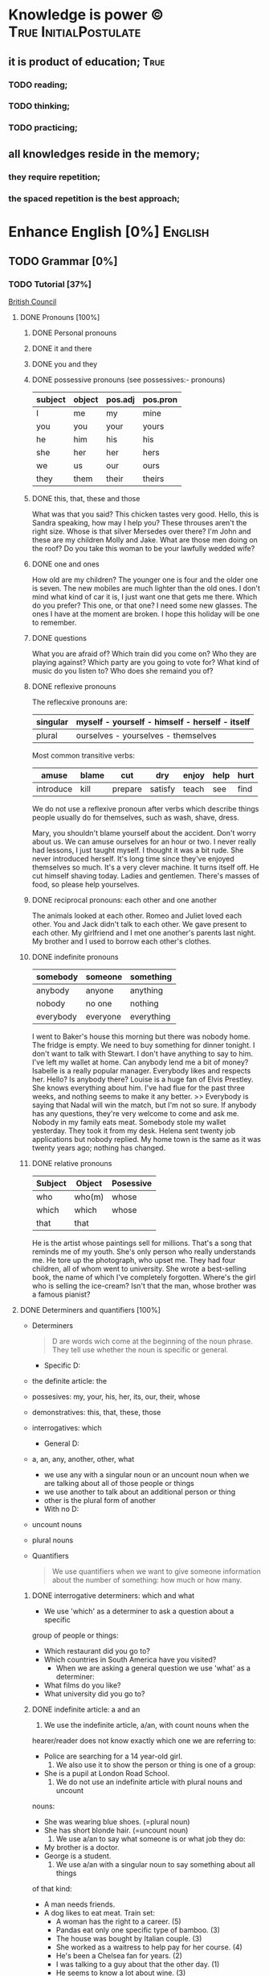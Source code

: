 
* Knowledge is power © 		     :True:InitialPostulate:
** it is product of education;        :True:

*** TODO reading;

*** TODO thinking;

*** TODO practicing;

** all knowledges reside in the memory;

*** they require repetition;

*** the spaced repetition is the best approach;
   
* Enhance English [0%] 		     :English:
** TODO Grammar [0%]
*** TODO Tutorial [37%]
    [[http://learnenglish.britishcouncil.org/en/book-english-grammar][British Council]]
**** DONE Pronouns [100%]
***** DONE Personal pronouns
***** DONE it and there
***** DONE you and they
***** DONE possessive pronouns (see possessives:- pronouns)

      | subject | object | pos.adj | pos.pron |
      |---------+--------+---------+----------|
      | I       | me     | my      | mine     |
      |---------+--------+---------+----------|
      | you     | you    | your    | yours    |
      |---------+--------+---------+----------|
      | he      | him    | his     | his      |
      |---------+--------+---------+----------|
      | she     | her    | her     | hers     |
      |---------+--------+---------+----------|
      | we      | us     | our     | ours     |
      |---------+--------+---------+----------|
      | they    | them   | their   | theirs   | 
  
***** DONE this, that, these and those
      What was that you said?
      This chicken tastes very good.
      Hello, this is Sandra speaking, how may I help you?
      These throuses aren't the right size.
      Whose is that silver Mersedes over there?
      I'm John and these are my children Molly and Jake.
      What are those men doing on the roof?
      Do you take this woman to be your lawfully wedded wife?
***** DONE one and ones
      How old are my children? The younger one is four and the older
      one is seven.
      The new mobiles are much lighter than the old ones.
      I don't mind what kind of car it is, I just want one that gets
      me there.
      Which do you prefer? This one, or that one?
      I need some new glasses. The ones I have at the moment are broken.
      I hope this holiday will be one to remember.
***** DONE questions
      What you are afraid of?
      Which train did you come on?
      Who they are playing against?
      Which party are you going to vote for?
      What kind of music do you listen to?
      Who does she remaind you of?
***** DONE reflexive pronouns
      The reflecxive pronouns are:

      | singular | myself - yourself - himself - herself - itself |
      |----------+------------------------------------------------|
      | plural   | ourselves - yourselves - themselves            |

      Most common transitive verbs:
      | amuse     | blame | cut     | dry     | enjoy | help | hurt |
      |-----------+-------+---------+---------+-------+------+------|
      | introduce | kill  | prepare | satisfy | teach | see  | find |

      We do not use a reflexive pronoun after verbs which describe
      things people usually do for themselves, such as wash, shave, dress.

      Mary, you shouldn't blame yourself about the accident.
      Don't worry about us. We can amuse ourselves for an hour or two.
      I never really had lessons, I just taught myself.
      I thought it was a bit rude. She never introduced herself.
      It's long time since they've enjoyed themselves so much.
      It's a very clever machine. It turns itself off.
      He cut himself shaving today.
      Ladies and gentlemen. There's masses of food, so please help yourselves.

***** DONE reciprocal pronouns: each other and one another
      The animals looked at each other.
      Romeo and Juliet loved each other.
      You and Jack didn't talk to each other.
      We gave present to each other.
      My girlfriend and I met one another's parents last night.
      My brother and I used to borrow each other's clothes.
***** DONE indefinite pronouns

      | somebody  | someone  | something  |
      |-----------+----------+------------|
      | anybody   | anyone   | anything   |
      | nobody    | no one   | nothing    |
      | everybody | everyone | everything |

      I went to Baker's house this morning but there was nobody home.
      The fridge is empty. We need to buy something for dinner tonight.
      I don't want to talk with Stewart. I don't have anything to say to him.
      I've left my wallet at home. Can anybody lend me a bit of money?
      Isabelle is a really popular manager. Everybody likes and respects her.
      Hello? Is anybody there?
      Louise is a huge fan of Elvis Prestley. She knows everything about him.
      I've had flue for the past three weeks, and nothing seems to make it
      any better.
      >>
      Everybody is saying that Nadal will win the match, but I'm not so sure.
      If anybody has any questions, they're very welcome to come and ask me.
      Nobody in my family eats meat.
      Somebody stole my wallet yesterday. They took it from my desk.
      Helena sent twenty job applications but nobody replied.
      My home town is the same as it was twenty years ago; nothing has changed.
      
***** DONE relative pronouns
      
      | Subject | Object | Posessive |
      |---------+--------+-----------|
      | who     | who(m) | whose     |
      |---------+--------+-----------|
      | which   | which  | whose     |
      |---------+--------+-----------|
      | that    | that   |           |

      He is the artist whose paintings sell for millions.
      That's a song that reminds me of my youth.
      She's only person who really understands me.
      He tore up the photograph, who upset me.
      They had four children, all of whom went to university.
      She wrote a best-selling book, the name of which I've completely
      forgotten.
      Where's the girl who is selling the ice-cream?
      Isn't that the man, whose brother was a famous pianist?
**** DONE Determiners and quantifiers [100%]
     - Determiners
       #+BEGIN_QUOTE
       D are words wich come at the beginning of the noun phrase.
       They tell use whether the noun is specific or general.
       #+END_QUOTE
       + Specific D:
	 - the definite article: the
	 - possesives: my, your, his, her, its, our, their, whose
	 - demonstratives: this, that, these, those
	 - interrogatives: which
       + General D:
	 - a, an, any, another, other, what
	   + we use any with a singular noun or an uncount noun when
	     we are talking about all of those people or things
	   + we use another to talk about an additional person or thing
	   + other is the plural form of another
       + With no D:
	 - uncount nouns
	 - plural nouns
     - Quantifiers
       #+BEGIN_QUOTE
       We use quantifiers when we want to give someone information about
       the number of something: how much or how many.
       #+END_QUOTE
***** DONE interrogative determiners: which and what
      - We use 'which' as a determiner to ask a question about a specific
	group of people or things:
	+ Which restaurant did you go to?
	+ Which countries in South America have you visited?
      - When we are asking a general question we use 'what' as a determiner:
	+ What films do you like?
	+ What university did you go to?
***** DONE indefinite article: a and an
      1. We use the indefinite article, a/an, with count nouns when the 
	 hearer/reader does not know exactly which one we are referring to:
	 - Police are searching for a 14 year-old girl.
      2. We also use it to show the person or thing is one of a group:
	 - She is a pupil at London Road School.
      3. We do not use an indefinite article with plural nouns and uncount
	 nouns:
	 - She was wearing blue shoes. (=plural noun)
	 - She has short blonde hair. (=uncount noun)
      4. We use a/an to say what someone is or what job they do:
	 - My brother is a doctor.
	 - George is a student.
      5. We use a/an with a singular noun to say something about all things
	 of that kind:
	 - A man needs friends.
	 - A dog likes to eat meat.
      Train set:
      - A woman has the right to a career. (5)
      - Pandas eat only one specific type of bamboo. (3)
      - The house was bought by Italian couple. (3)
      - She worked as a waitress to help pay for her course. (4)
      - He's been a Chelsea fan for years. (2)
      - I was talking to a guy about that the other day. (1)
      - He seems to know a lot about wine. (3)

***** DONE definite article: the
      We use the definite article in front of a noun when we believe the
      hearer/reader knows exactly what we are referring to.
      - because there is only one:
	+ The Pope is visiting Russia.
	+ The Moon is very bright tonight.
	+ The Shah of Iran was deposed in 1979.
	+ This is why we use the definite article with a superlative
	  adjective:
	  = He is the tallest boy in the class.
	  = It is the oldes building in the town.
      - because there is only one in that place or in those surroundings:
        | We live in a small vilage next to the church  | The church in our village |
        |-----------------------------------------------+---------------------------|
        | Dad, can I borrow the car?                    | The car that belongs to   |
        |                                               | our family                |
        | When we stayed at my grandmother's house we   |                           |
        | went to the beach every day.                  | The beach near my         |
        |                                               | grandmother's house       |
        | Look at the boy in the blue shirt over there. | The boy I am pointing at  |
      - because we have already mentioned it;
	+ A woman who fell 10 meters from High Peak was lifted to safety by
	  helicopter. The woman fell while climbing.
	+ The rescue is the latest in a series of incidents on High Peak.
	  In January last year two men walking the peak were killed in a fall.
	  
	  We also use the definite article:
	  
      - to say something about all the things referred by a noun:
	+ The wolf is not really a dangerous animal (= Wolves are not 
	  really dangerous animals)
	+ The kangaroo is found only in Australia (= Kangaroos are found
	  only in Australia)
	+ The heart pumps blood around the body. (= Hearts pump blood 
	  around bodies)
      - We use definite article in this way to talk about musical instruments:
	+ Joe plays the piano really well. (= Joe can play any piano)
	+ She is learning the guitar.(=She is learning to play any guitar)
      - to refer to a system or service:
	+ How long does it take on the train?
	+ I heard it on the radio.
	+ You should tell the police.
      - With adjectives like rich, poor, elderly, unemployed to talk about 
	groups of people:
	+ Life can be very hard for the poor.
	+ I think the rich should pay more taxes.
	+ She works for a group to help the disabled.

	  The definite article with names:
	  
      - We do not normally use the definite article with names:
	+ William Shakespeare wrote Hamlet.
	+ Paris is the capital of France.
	+ Iran is in Asia.
      - But we do use the definite article with:
	+ countries whose names include words like kingdom, states or republic:
	  + the United Kingdom, the Kingdom of Nepal, the United States
	+ countries which have pluran nouns in their names:
	  - the Netherlands, the Philippines.
	+ geographical features, like as mountain ranges, groups of islands
	  rivers, seas, oceans and canals: 
	  + the Himalayas, the Canaries, the Atlantic, the Amazon, the Panama
	    Canal
	+ newspapers;
	+ well known buildings or works of art;
	+ organisations;
	+ hotels, pubs and restaurants (we do not use the definite article 
	  in the name of the hotel or restaurant is the name of the owner)
	+ families: the Obamas, the Jacksons
	  
***** DONE quantifiers
      #+BEGIN_QUOTE
      We use quantifiers when we want to give someone information about
      the number of something: how much or how many.
      #+END_QUOTE

      Sometimes we use a quantifier in the  place of a determiner:
      - Most children start school at the age of five.
      - We ate some bread and butter.
      - We saw lots of birds.
	
      We use these quantifiers with both count and uncount nouns:
      | all  | any  | enough | less    | a lot of | lots of |
      | more | most | no     | none of | some     |         |

      and some more colloquial forms:
      | plenty of | heaps of | a load of | loads of | tons of | etc |

      some quantifiers can be used only with count nouns:
      | both | each | either | (a) few | fewer | neither | several |

      and some more colloquial forms:
      | a couple of | hundreds of | thousands of | etc |

      some quantifiers can be used only with uncount nouns:
      | a little | (not) much | a bit of | 

      and, particularly with abstract nouns such as time, money, trouble,
      etc:, we often use:
      | a great deal of | a good deal of | 

      Members of groups
      
      You can put a noun after a quantifier when you are talking about
      members of a group in general:
      - Few snakes are dangerous.
      - Both brothers work with their father.
      - I never have enough money.

      ...but if you are talking about a specific group of people or things,
      use of the... as well:
      - Few of the snakes are dangerous.
      - All of the children live at home.
      - He has spent all of his money.

      Note that, if we are talking about two people or things we use
      quantifiers both, either and neither.
      | One supermarket | Two supermarkets     | More than two supermarkets |
      |-----------------+----------------------+----------------------------|
      | The supermarket | Both supermarkets    | All the supermarkets were  |
      | was closed      | were closed.         | closed.                    |
      |-----------------+----------------------+----------------------------|
      | The supermarket | Neither of the       | None of the supermarkets   |
      | wasn't open.    | supermarkets was     | were open.                 |
      |                 | open.                |                            |
      |-----------------+----------------------+----------------------------|
      | I don't think   | I don't think either | I don't think any of the   |
      | the supermarket | of the supermarkets  | supermarkets were open.    |
      | was open.       | was open.            |                            | 

      & Nouns with either and neither have a singular verb.

      Singular quantifiers:

      We use every or each with a singular noun to mean all:
      | There was a party in every street      | = | There were parties in all the streets      |
      |----------------------------------------+---+--------------------------------------------|
      | Every shop was decorated with          |   | All the shops were decorated with          |
      | flowers                                | = | flowers.                                   |
      |----------------------------------------+---+--------------------------------------------|
      | Each child was given a prize.          | = | All the children were given a prize.       |
      |----------------------------------------+---+--------------------------------------------|
      | There was a prize in each competition. | = | There were prizes in all the competitions. |

      We often use every to talk about times like days, weeks and years:
      - When we were children we had holidays at our grandmother's every year.
      - When we stayed at my grandmother's house we went to the beach every day.
      - We visit our daughter every Christmas.

      BUT: We do not use a determiner with every and each. We DO NOT say:
      -- The every shop was decorated with flowers.
      -- The each child was given a prize.

      Activities:

      - Could you dive me some advice?
      - There are only a few players in the world with his skill.
      - Every year I promise myself I will lose some weight.
      - When I got there both the banks had closed.
      - Can you give me a couple of pounds for the bus fare?
      - I went to a great deal of trouble to get those tickets.
      - Either that dog goes or I do!

**** DONE Possessives [100%]
***** DONE nouns
      We use a noun with 's with a singular noun show possession:
      - We are having a party at John's house.
      - Michael drove his friend's car.
	
      We use s' with plural noun ending in -s:
      - This is my parents' house.
      - Those are ladies' shoes.

      But we use 's with other plural nouns:
      - These are men's shoes.
      - Children's clothes are very expensive.

      We can use a possessive instead of a noun phrase to avoid repeating
      words:
      | Is that John's car? | No, it's Mary's [car]. |
      |---------------------+------------------------|
      | Whose coat is this? | It's my wife's [coat]. |   

***** DONE adjectives

      | Subject | Object | Possesive |
      |---------+--------+-----------|
      | I       | me     | my        |
      | You     | you    | your      |
      | He      | him    | his       |
      | She     | her    | her       |
      | It      | it     | its       |
      | We      | us     | our       |
      | They    | them   | their     |

      We use possessive adjectives:
      - to show something belongs to somebody:
	+ That's our house.
	+ My car is very old.
      - for relations and friends:
	+ My mother is a doctor.
	+ How old is your sister?
      - for parts of the body:
	+ He's broken his arm.
	+ She's washing her hair.
	+ I need to clean my teeth.

      Examples:
      - She brushes her teeth three times a day.
      - We are checking our luggage in. Can I call you
	back in a five minutes?
      - The dog wagged its tail when it saw the postman.
      - He's almost bald, so he never combs his hair.
      - Did you know cyclists shave their legs?
      - Do you open your eyes under water?
      - I can't touch my toes any more. Time to go to the gym.

***** DONE pronouns
      | Subject | Object | Possessive adj. | Possessive pronouns |
      |---------+--------+-----------------+---------------------|
      | I       | me     | my              | mine                |
      | You     | you    | your            | yours               |
      | He      | him    | his             | his                 |
      | She     | her    | her             | hers                |
      | It      | it     | its             | its                 |
      | We      | us     | our             | ours                |
      | They    | them   | their           | theirs              |

      We can use a possessive pronoun instead of a noun phrase:

      | Is that John's car? |   | No, it's [my car] | > | No, it's mine  |
      |---------------------+---+-------------------+---+----------------|
      | Whose coat is this? |   | It is [your coat] | > | Is it yours?   |
      |---------------------+---+-------------------+---+----------------|
      | Her coat is grey,   |   | Her coat is grey, |   | mine is brown. |
      | [my coat] is brown  |   |                   |   |                | 

      We can use possessive pronouns after of.
      We can say:
      - Susan is one of my friends.
      - Susan is a friend of mine.

      - I am one of Susan's friends.
      - I am a friend of Susan's.

      Exercises:
      - This is your room and that is hers.
      - Shall we watch the match at their house or ours?
      - That's George's car and this is mine.
      - Her birthday is on the 12th and his is on the 13th.
      - Is the party at our place or theirs?
      - My dessert was the ice cream and yours was the mousse.

***** DONE questions
      We use whose to ask questions:
      | Pattern A             | Pattern B             |
      |-----------------------+-----------------------|
      | Whose coat is this?   | Whose is this coat?   |
      | Whose book is that?   | Whose is that book?   |
      | Whose bags are those? | Whose are those bags? | 

***** DONE reciprocal pronouns (обоюдный)
      - They helped to look after each other's children.
      - We often stayed in one another's houses.
      One another refers to group larger than two members.
**** DONE Adjectives [100%]
     We use adjectives to describe nouns.
     Most adjectives can be used in front of a noun:
     - They have a beautiful house.
     - We saw a very exciting film last night.

     or after a link verb like be, look and feel:
     - Their house is beautiful.
     - That film looks interesting.

     Examples:
     - I saw a really good program me on TV last night.
     - My sister's got two young children.
     - I didn't know your mother was French.
     - Are you OK? You look terrible!
     - I've just bought a new printer.
     - This chicken doesn't smell very good. How old is it?
     - They're building a big factory next to our home.
     - Poland can be a very cold country in the winter.
     - Sorry, can you stop the car? I feel sick.
     - I'd like to see than new Michael Moore film. It sounds
       interesting.
***** DONE adjectives: -ed and -ing
      A lot of adjectives are made from verbs by adding -ing or -ed:
      - ing adjectives:
	the commonest -ing adjectives are:
	+ amusing
	+ shocking
	+ surprising
	+ frightening
	+ interesting
	+ disappointing
	  
      If you call something interesting you mean it interests you.
      If you call something frightening you mean it frightening you.

      Examples:
      - I read very interesting article in the newspaper today.
      - That Dracula film was absolutely terrifying.
	
      -ed adjectives:

      The commonest -ed adjectives are:
      + annoyed
      + bored
      + frightened
      + worried
      + tried

	If something annoys you, you can say you feel annoyed. If something
	interests you, you can say you are interested.

	Example:
	- The children had nothing to do. They are bored.

***** DONE order of adjectives
      Sometimes we use more than one adjective in front of a noun:
      - He was a nice intelligent young man.
      - She had a small round black wooden box.

      Opinion adjectives:

      Some adjectives give a general opinion. we can use these adjectives to
      describe almost any noun:

      | good      | bad       | lovely | strange   | beautiful | nice  |
      |-----------+-----------+--------+-----------+-----------+-------|
      | brilliant | excellent | awful  | important | wonderful | nasty | 

      Some adjectives give a specific opinion. We only use these adjectives
      to describe particular kinds of noun:
      - Food:
	+ tasty
	+ delicious
      - Furniture, buildings:
	+ comfortable
	+ uncomfortable
      - People, animals:
	+ clever
	+ friendly
	+ intelligent

      We usually put a general opinion in front of a specific opinion:
      - Nice tasty soup.
      - A nasty uncomfortable armchair.
      - A lovely intelligent animal.

      Usually we put an adjective that gives an opinion in front of an adjective
      that is descriptive:
      - a nice red dress;
      - a silly old man;
      - those horrible yellow curtains

      We often have two adjectives in front of a noun:
      - a handsome young man;
      - a big black car;
      - that horrible big dog

      Sometimes we have three adjectives, but it is unusual:
      - a nice handsome young man;
      - a big black American car;
      - that horrible big fierce dog

      It is very unusual to have more than three adjectives.

      Adjectives usually come in this order:

      | 1       | 2        |    3 |     4 |   5 |      6 |           7 |        8 |
      |---------+----------+------+-------+-----+--------+-------------+----------|
      | General | Specific | Size | Shape | Age | Colour | Nationality | Material |
      | opinion | opinion  |      |       |     |        |             |          |

      We use some adjectives only after a link verb:

      | afraid | alive | alone | asleep | content | glad |
      |--------+-------+-------+--------+---------+------|
      | ill    | ready | sorry | sure   | unable  | well |

      Some of the commonest -ed adjectives are normally used only after a
      link verb:
      - annoyed;
      - finished;
      - bored;
      - pleased;
      - thrilled

      We say:
      - Our teacher was ill.
      - My uncle was very glad when he heard the news.
      - The policeman seemed to be very annoyed.

      A few adjectives are used only in front of a noun:
      | north | northern | countless  | eventful |
      | south | southern | occasional | indoor   |
      | east  | eastern  | lone       | outdoor  |
      | west  | western  |            |          |

      We say:
      - He lives in the eastern district.
      - There were countless problems with the new machinery.

***** DONE comparative and superlative adjectives
      We use comparative adjectives to describe people and things:
      - This car is certainly better but it's much more expensive.
      - I'm feeling happier now.
      - We need a bigger garden.

      We use than when we want to compare one thing with another:
      - She us two years older than me.
      - New York is much bigger than Boston.
      - He is a better player than Ronaldo.
      - France is a bigger country than Britain.

      When we want to describe how something or someone changes we can
      use two comparatives with and:
      - The balloon got bigger and bigger.
      - Everything is getting more and more expensive.
      - Grandfather is looking older and older.

      We often use the with comparative adjectives to show that one
      thing depends on another:
      - When you drive faster it is more dangerous.
	+ The faster you drive, the more dangerous it is.
      - When they climbed higher it got colder.
	+ The higher they climbed, the colder it got.

      Superlative adjectives:

      We use the with a superlative:
      - It was the happiest day of my life.
      - Everest is the highest mountain in the world.
      - That's the best film I've seen this year.
      - I have three sisters, Jan is the oldest and Angela is the youngest.

***** DONE intensifiers

      We use words like very, really and extremely to make adjectives
      stronger:
      - It's a very interesting story.
      - Everyone was very excited.
      - It's a really interesting story.
      - Everyone was extremely excited.

      We call these words intensifiers. Other intensifiers are:

      | amazingly  | exceptionally | incredibly |
      |------------+---------------+------------|
      | remarkably | particularly  | unusually  |

      We also use enough to say more about an adjective, but enough comes
      after its adjective:
      - If you are seventeen you are old enough to drive a car.
      - I can't wear those shoes. They're not big enough.

      Intensifiers with strong adjectives:

      Strong adjectives are words like:

      | enormous, huge             | very big    |
      |----------------------------+-------------|
      | tiny                       | very small  |
      |----------------------------+-------------|
      | brilliant                  | very clever |
      |----------------------------+-------------|
      | awful, terrible,           |             |
      | disgusting, dreadful       | very bad    |
      |----------------------------+-------------|
      | certain                    | very sure   |
      |----------------------------+-------------|
      | excellent, perfect, ideal, |             |
      | wonderful, splendid        | very good   |
      |----------------------------+-------------|
      | delicious                  | very tasty  |

      We do not use very with these adjectives.
      With strong adjectives, we normally use intensifiers like:

      | absolutely | completely    | totally      | utterly |
      |------------+---------------+--------------+---------|
      | really     | exceptionally | particularly | quite   | 

      - The film was absolutely awful.
      - He was an exceptionally brilliant child.
      - The food smelled really disgusting.

      Advanced:

      Some intensifiers go with particular adjectives depending on
      the meaning of the adjective:

      - I’m afraid your wife is dangerously ill.
      - He was driving dangerously fast.
      - The car was seriously damaged.
      - Fortunately none of the passengers was seriously hurt.

      Some intensifiers go with particular adjectives. For example we
      use the intensifier highly with the adjectives successful,
      intelligent, likely and unlikely:

      - He was highly intelligent.
      - She’s a highly successful businesswoman

      but we do not say:

      - We had a highly tasty meal.
      - That is a highly good idea.

      We use the intensifier bitterly with the adjectives disappointed,
      unhappy and cold:

      - I was bitterly unhappy at school.
      - We were bitterly disappointed to lose the match.
      - It can get bitterly cold in winter.

      Activities:

      - My mother was a highly successful tennis player in her time. She
	won loads of tournaments.
      - The car was so seriously damaged in the  accident that it had to be
	scrapped.
      - Tom was deliriously happy when he heard he'd become a grandfather.
	He can't stop smiling.
      - I was deeply disappointed by my team's performance last night.
	It was terrible.
      - The restaurant was shut down when three people fell gravely ill
	after eating there.
      - Esther's desperately unhappy working at the bank so she's looking
	for a new job.
      - In order to be a successful detective, you need to be keenly
	observant.
      - Have I met Maria's new boyfriend? No, but I've seen him and he's
	drop-dead gorgeous!
      - Professor Jones was a universally popular head of department.
	Everyone was truly sorry to see him retire.
      - The government is firmly committed to reducing public debt, and
	is therefore bitterly opposed to any increases.  

      You need to use your dictionary to find what sort of nouns these
      intensifiers go with.
***** DONE mitigators

      Mitigators are the opposite of intensifiers. When we want to make
      an adjective less strong we use these words:

      | fairly | rather | quite |
      |--------+--------+-------|

      - By the end of the day we were rather tired.
      - The film wasn't great but it was quite exciting.

      and in informal English: pretty

      - We had a pretty good time at the party.

      We call these words mitigators

      | WARNING                                                     |
      |-------------------------------------------------------------|
      | quite                                                       |
      |-------------------------------------------------------------|
      | When we use quite with a strong adjective it means the same |
      | as absolutely:                                              |
      | - The food was quite awful = The food was absolutely awful. |
      | - As a child he was quite brilliant = absolutely brilliant. |

****** Mitigators with comparatives:

       We use these words and phrases as mitigators:

       - a bit
       - just a bit
       - a little
       - a little bit
       - just a little bit
       - rather
       - slightly

       - She's a bit younger than I am.
       - It takes two hours on the train but it is a little bit longer by
	 road.
       - This one is rather bigger (then the other one)

       We use a slightly and rather as mitigators with comparative
       adjectives in front of a noun:

       - This is a slightly more expensive model than that one.
       - This is a rather bigger one than the other.

****** Adjectives as intensifiers:

       We use some adjectives as intensifiers:

       - absolute
       - total - complete
       - utter - perfect
       - real

       We say:

       - He's a complete idiot.
       - They were talking utter nonsense.

****** Activities:

       - It was after midnight and the children were rather tired.
       - My first trip by airplane was quite exciting.
       - I enjoy skiing but it can be pretty exhausting.
       - My brother has become a fairly successful businessman.
       - Cinema tickets are a bit more expensive on Saturdays.
       - Julia is just a little older than her twin sister.

***** DONE noun modifiers
      We often use two nouns together to show that one thing is a part
      of something else:

      - the village church
      - the car door
      - the kitchen window
      - the chair leg
      - my coat pocket
      - London residents

      Warning!
      We do not use a possessive form for these things. We do not talk
      about:

      - the car's door
      - the kitchen's window
      - the chair's leg

      We can use noun modifiers to show what something is made of:

      - a gold watch
      - a leather purse
      - a metal box

      We often use noun modifiers with nouns ending in -er and -ing:

      - an office worker
      - a jewelry maker
      - a potato peeler
      - a shopping list
      - a swimming lesson
      - a walking holiday

      We use measurements, age or value as noun modifiers:

      - a thirty kilogram suitcase
      - a two minute rest
      - a five thousand euro platinum watch
      - a fifty kilometer journey

      We often put two nouns together and reader/listener have work out
      what they mean. So:

      - an ice bucket = a bucket to keep ice in
      - an ice cube = a cube made of ice
      - an ice breaker = a ship which breaks ice
      - the ice age = the time when much of the Earth was covered in ice

      Sometimes we find more than two nouns together:

      London office worker; grammar practice exercises

****** Position of noun modifiers
       Noun modifiers come after adjectives

       - The old newspaper seller
       - A tiring fifty kilometer journey

**** TODO Adverbials [66%]
***** DONE Why do we use adverbials
      We use adverbs to give more information about the verb.

      We use adverbials of manner to say how something happens or how
      something is done:

      - The children were playing happily.
      - He was driving as fast as possible.

      We use adverbials of place to say where something happens:

      - I saw him there.
      - We met in London.

      We use adverbials of time to say when or how often something happens:

      - They start work at six thirty.
      - They usually go to work by bus.

      We use adverbials of probability to show how certain we are about
      something:

      - Perhaps the weather will be fine.
      - He is certainly coming to the party.

***** DONE how we make adverbials
      
****** An adverbial can be an adverb:

       - He spoke angrily.
       - They live here.
       - We will be back soon.

****** or an adverb with an intensifier:

       - He spoke really andgry.
       - They live just here.
       - We will go quite soon.
       - We will go as soon as possible.

****** or a phrase with a preposition:

       - He spoke in an angry voice.
       - They live in London.
       - We will go in a few minutes.

****** Activities:

       - They behaved very badly.
       - He went upstairs.
       - They stopped at the end of the street.
       - The water rose extremely quickly.
       - He's on the phone.
       - It opens automatically.

***** DONE where do adverbials go in a sentence
****** We normally put adverbials /after the verb/:

       - He spoke angrily.
       - They live just here.
       - We will go in a few minutes.

****** or after the /object/ or /complement/:

       - He opened the door quietly.
       - She left the money on the table.
       - We saw our friends last night.
       - You are looking tired tonight.

****** But adverbials of /frequency/ (how often) usually come /in front
       of/ the main verb:

       - We usually spent our holidays with our grandparents.
       - I have never seen William at work.

****** But if we want to emphasise an adverbial we can put it at the
       /beginning/ of a clause:

       - Last night we saw our friends.
       - In a few minutes we will go.
       - Very quietly he opened the door.

****** If we want to emphasise an /adverb of manner/ we can put it
       in front of the main verb:

       - He quietly opened the door.
       - She had carefully put the glass on the shelf.

****** Activities

       - The builders are working =really slow=.
	 When will they be finished?
       - Liam lived in Paris for a year so he speaks French
	 =quite well=.
       - We're good friends with our neighbours.
	 We =often invite= them for dinner.
       - =In my coat pocket= you'll find a bottle of tablets.
	 Can you go and get them?
       - The minister =angrily refused= to answer any more of the
	 journalists' questions.
       - We can still catch the train but we have to leave
	 =right now=. Come on!
       - Sorry, I can't see you =this weekend=.
	 I'm studying for my exams.
       - I don't =usually watch= football on TV, except
	 really important things like the World Cup.
       - There is plenty of food and drink =in the kitchen=.
	 Please help yourself.
       - Hillary went into a cafe and =quickly ordered= a cup of coffee.
***** DONE adverbs of manner
      Adverbs of manner are usually formed from adjectives by adding -ly:

      - bad > badly
      - quiet > quietly
      - recent > recently
      - sudden > suddenly

      but there are sometimes changes in spelling:

      - easy > easily
      - gentle > gently

      If adjective ends in -ly we use the phrase in a ... way to
      express manner

      - Silly > He behaved in a silly way.
      - Friendly > She spoke in a friendly way.

      A few adverbs of manner have the same form as the adjective:

      - They all worked hard.
      - She usually arrives late.
      - I hate driving fast.

      *Note:* /hardly/ and /lately/ have different meanings:

      - He could hardly walk = It was /difficult/ for him to walk.
      - I haven't seen John lately = I haven't seen John /recently/.

      We often use phrases with like as adverbials manner:

      - She slept like a baby.
      - He ran like a rabbit.

****** Adverbs of manner and link verbs
       We very often use /adverbials/ with /like/ after link verbs:

       - Her hands felt like ice.
       - It smells like fresh bread.

       But we do not use other adverbials of manner after link verbs.
       We use adjectives instead:

       - They looked +happily+ happy.
       - That bread smells +deliciously+ delicious.

       Activities:

       - Do you have to drive so fast. You're making me nervous.
       - Have you ever eaten frogs' legs? They say it tastes like chicken.
       - I lived in Cairo for more than ten years. I know it like the
	 back of my hand.
       - Is Mary angry with me? She didn't say hello in a very friendly way.
       - Let's get the later bus, at 10.45. We don't want to arrive to the
	 airport too early.
       - This milk doesn't smell very good. How long has it been in the
	 fridge?
       - Why he dancing in that silly way? Is he trying to be funny?
       - You can always tell what Rod is thinking. You can read him like
	 a book.
       - You look very bad! What time did you go to bed last night?
      
***** DONE adverbials of place
     
      We use adverbials of place to describe:

****** Location
       We use prepositions to talk about where someone or something is.

       - He was standing by the table
       - You'll find it in the cupboard.
       - Sign your name here - at the bottom of the page.

       We use a noun with 's with a *singular noun* to show possession:

       - We are having a party at John's house.
       - Michael drove his friend's car.

       We use s' with a *plural noun* ending with -s:

       - This is my parents' house.
       - Those are ladies' shoes.

       We use *prepositions* to talk about /where/ someone or something is:

	| above  | among   | at    | behind     | below   | beneath    |
	| beside | between | by    | in         | inside  | in between |
	| near   | next to | on    | opposite   | outside | over       |
	| round  | through | under | underneath |         |            |

	- He was standing /by the table/.
	- She lives in a village /near Glasgow/.
	- You'll find it /in the clipboard/.

	We use /phrases/ with /of/ as a prepositions:

	| at the back of | at the top of   | at the bottom of | at the end of    |
	| on top of      | at the front of | in front of      | in the middle of |

	- There were some flowers /in the middle of the table/.
	- Sign your name here - /at the bottom of the page/.
	- I can't see. You're standing in front of me.

	We can use *right* as an /intensifier/ with some of these prepositions:

	- He was standing right next to the table.
	- There were some flowers right in the middle of the table.
	- There's a wood right behind our house.

	Activities:

	- 'Come and sit here beside me', she said, and patted the seat.
	- Excuse me, is there a post office near here?
	- From the top of the building the people below looked like insects.
	- Hang your jacket behind the door.
	- He pushed through the crowd to get to the front.
	- He was born in Kingston, Jamaica.
	- His surname begins with 'A', so it comes above mine in the list.
	- It's very hot today, so I decided to stay inside.
	- She poured the cream over her dessert.
	- She was chosen for the job among more than 100 applicants.
	- The cinema is just round the corner. You can't miss it.
	- The dog waited patiently outside the room, waiting for the door
	  to open.
	- The town is halfway between London and Cambridge.
	- They sat opposite each other, staring into each others eyes.
	- You can't see the river because it is underneath the city.

	- The changing rooms are at the back of the shop.
	- Their houses on the top of the hill;
	  it's got a wonderful view over the city.
	- Turn right at the end of the street, and you'll see the station
	  in front of you.
	- There's a white line in the middle of the road -
	  you can't overtake.

****** Direction
       We use adverbials to talk about the direction where someone or
       something is moving.

       - Walk past the bank and keep going to the end of the street.
       - The car door is very small so it's difficult to get into.

       We also use prepositional phrases to talk about direction:

       | across | along  | back | back to | down | into    |
       | onto   | out of | past | through | to   | towards | 

       - She ran out of the house.
       - Walk past the bank and keep going to the end of the street.

       We also use adverbs and adverb phrases for place and direction:

       | abroad     | away    | anywhere  | downstairs | downwards |
       | everywhere | here    | indoors   | inside     | nowhere   |
       | outdoors   | outside | somewhere | there      | upstairs  |

       - I would love to see Paris. I've never been there.
       - The bedroom is upstairs.
       - It was so cold that we stayed indoors.

       We often have a preposition at the end of a clause:

       - This is the room we have our meals in.
       - I lifted the carpet and looked underneath.

****** Distance
       We use adverbials to show how far things are:

       - Birmingham is 250 kilometers from London.
       - We were in London. Birmingham was 250 kilometers away.

      Activities:

       - He's going to Germany next week.
       - Please put all bottles in the recycling bin.
       - It's only another two miles to the next petrol station.
       - The plane had to fly through a heavy storm.
       - How fare are we from the mainland?
       - This house is in a very nice part of town.


***** DONE adverbials of time
      We use adverbials of time to say:
****** when something happened:
       - I saw Mary yesterday.
       - She was born in 1978.
       - I will see you later.
       - There was a storm during the night.
******* time and dates
	We use phrases with prepositions a time adverbials:
******** We use /at/ with:
	 - clock times:
	   - at seven o'clock
	   - at nine thirty
	   - at fifteen hundred hours
	 - and in these phrases:
	   - at night
	   - at the weekend
	   - at Christmas
	   - at Easter
******** We use /in/ with:
	 - seasons of the year
	   - in spring/summer/autumn/winter
	   - in the spring/summer/autumn/winter
	 - years an centuries:
	   - in 2009
	   - in 1998
	   - in the twentieth century
	 - months:
	   - in January/February/March
	 - parts of the day:
	   - in the morning
	   - in the afternoon
	   - in the evening
******** We use /on/ with:
	 - days:
	   - on Monday/Tuesday/Wednesday etc.
	   - on Christmas day
	   - on my birthday
	 - dates:
	   - on the thirty of July
	   - on June 15th
******** We use adverb ago with the past simple to say how long before
	 the time of speaking something happened:
	 - I saw Jim about three weeks ago.
	 - We arrived few minutes ago.
******** We can put time phrases together:
	 - We will meet next week at six o'clock on Monday.
	 - I heard a funny noise at about eleven o'clock last night.
	 - It happened last week at seven o'clock on Monday night.
******** NOTE
********* We say at night when we are talking about all of the night:
	  - When there is no moon it is very dark at night.
	  - He sleeps during the day and works at night.
********* But we say in the night when we are talking about a short
	  time during the night:
	  - He woke up twice in the night.
	  - I heard a funny noise in the night.

****** for how long:
       - We waited all day.
       - They have lived here since 2004.
       - We will be on holiday from July 1st until August 3rd.
****** how often (frequency):
       - They usually watched television in the evening.
       - We sometimes went to work by car.
****** We often use a noun phrase as a time adverbial:
       | yesterday | last week/month/year | one day/week/month       | last Saturday      |
       | tomorrow  | next week/month/year | the day after tomorrow   | next Friday        |
       | today     | this week/month/year | the day before yesterday | the other day/week |
      
***** TODO adverbials of probability
***** TODO comparative adverbs
***** TODO superlative adverbs
**** TODO Nouns
**** TODO Verbs
**** TODO Clause, phrase and sentence

** TODO Pronounce [0%]
*** TODO Reading aloud at the regualr base [33%]
**** TODO Adventures of Hucklberry Finn
**** TODO My Family and Other Animals
**** DONE Python Talk to Me podcast
** TODO Vocabulary [50%]
*** DONE Vocabla repetition
*** TODO Quora reading
**** TODO Quotations about life sense
     #+BEGIN_QUOTE
     One easy way to create a unique skill is to combine two
     seemingly unrelated skills into one skill.  Being the best
     computer scientist in the world is really hard.  Being the
     person who knows the most about dolphins is really hard.
     But being the person who best knows about the intersection
     of software and dolphins is accomplishable.

     But if you and I have a debate and we argue two sides, and
     you are proven wrong, that doesn't make me right.  I could
     be just as wrong as you.
     #+END_QUOTE
**** TODO Software Engineering maroon
     #+BEGIN_QUOTE
     Decorators are convenient for factoring out common prologue,
     epilogue, and/or exception-handling code in similar functions
     (much like context managers and the "with" statement), such
     as:
     - Acquiring and releasing locks (e.g. a "@with_lock(x)" decorator);
     - Entering a database transaction (and committing if successful, 
       or rolling back upon encountering an unhandled exception);
     - Asserting pre- or post-conditions (e.g. "@returns(int)");
     - Parsing arguments or enforcing authentication (especially in web 
       application servers like Pylons where there's a global request 
       and/or cookies object that might accompany formal parameters 
       to a function);
     - Instrumentation, timing or logging, e.g. tracing every time a 
       function runs;
     - They are also used as shorthand to define class methods 
       (@classmethod) and static methods (@staticmethod) in Python 
       classes.
     #+END_QUOTE
     
*** TODO Exercises
    http://merriam-webster.com/dictionary/worth

* Jargon & definition 		     :corpora:
** PP4E
*** Let’s step back for a moment and consider how far ’ve come.

**** 

*** If you’ve already studied Python in any sort of depth,
    you probably already know that this is where its OOP support begins
    to become attractive:

    Structure
    With OOP,  can naturally associate processing logic with record data—classes
    provide both a program unit that combines logic and data in a single package and
    a hierarchy that allows code to be easily factored to avoid redundancy.

    Encapsulation
    With OOP,  can also wrap up details such as name processing and pay increases
    behind method functions—i.e.,  are free to change method implementations
    without breaking their users.

    Customization
    And with OOP,  have a natural growth path. Classes can be extended and cus-
    tomized by coding n subclasses, without changing or breaking already working
    code.

** PfDA
*** Munge/Munging/Wrangling
    Describes the overall process of manipulating unstructured and/or messy data
    into a structured or clean form. The word has snuck its way into the jargon
    of many modern day data hackers. Munge rhymes with “lunge”.

*** Interacting with the outside world
    Reading and writing with a variety of file formats and databases.

*** Preparation
    Cleaning, munging, combining, normalizing, reshaping, slicing and dicing, and
    transforming data for analysis.

*** Transformation
    Applying mathematical and statistical operations to groups of data sets to
    derive new data sets. For example, aggregating a large table by group variables.

*** Modeling and computation
    Connecting your data to statistical models, machine learning algorithms, or other
    computational tools

*** Presentation
    Creating interactive or static graphical visualizations or textual summaries

** Python Beyond
   A read-eval-print loop (REPL)
** OrgMode
*** Curious thought
    #+BEGIN_QUOTE
        Let us change our traditional attitude to the construction of
	programs: Instead of imagining that our main task is to instruct
	a computer what to do, let us concentrate rather on explaining
	to human beings what we want a computer to do.

	The practitioner of literate programming can be regarded as an
	essayist, whose main concern is with exposition and excellence of
	style. Such an author, with thesaurus in hand, chooses the names
	of variables carefully and explains what each variable means.
	He or she strives for a program that is comprehensible because
	its concepts have been introduced in an order that is best for
	human understanding, using a mixture of formal and informal
	methods that reinforce each other.

    – Donald Knuth
    #+END_QUOTE
*** Getting Things Done is a time-management method, described in a book of the same title
    by productivity consultant David Allen. It is often referred to as GTD. The GTD method
    rests on the idea of moving planned tasks and projects out of the mind by recording
    them externally and then breaking them into actionable work items. This allows one to
    focus attention on taking action on tasks, instead of on recalling them.
** Cracking Interview
*** A hiring committee typically wants to see one interviewer
    who is an "enthusiastic endorser"
*** Be ready to code on a whiteboard and make sure all of your
    thoughts are clearly communicated
*** Well, I may be embellishing a little, but hear me out.
*** I am not exaggerating to say that I did not understand
    a single answer she gave during the interview p.16
*** One of the most important messages that you, as a candidate,
    can convey in your intervi is hiring me will make your lives easier
*** It was a real mess; we'd inherited a nasty ball of spaghetti,
    and we needed people who could jump in, figure things out,
    and be part of the solution.
*** Sometimes, I don’t have a very good attention to detail.
    While that’s good because it lets me execute quickly, it also means
    that I sometimes make careless mistakes. Because of that, I make
    sure to always have someone else double check my work.
*** Table 1
*** Table 2
*** I can go into more details if you’d like
*** I asked him open-ended questionson how he felt it was going,
    and which components he was excited about tackling.
*** Handling Technical Questions
**** So when you get a hard question, don’t panic.
     Just start talking aloud about how you would solve it.
*** Five Algorithm Approaches
**** I: EXAMPLIFY
**** II: PATTERN MATCHING
**** III: SIMPLIFY & GENERALIZE
**** IV: BASE CASE AND BUILD
**** V: DATA STRUCTURE BRAINSTORM
*** If what you want is to stay an engineer for life, then there is
    absolutely nothing wrong with that.
*** Top Ten Mistakes Candidates Make
    #+BEGIN_QUOTE
    Quality beats quantity
    #+END_QUOTE
    When asked a question, break your answer into three parts
    (Situation / Action / Response, Issue 1 / Issue 2 / Issue 3, etc)
    and speak for just a couple sentences about each. If I want more
    details, I’ll ask!
       
** Writing Idiomatic Python

*** Oftentimes,
    functions need to accept an arbitrary list of positional parameters
    and/or keyword parameters , use a subset of them, and forward the rest to
    another function.
*** Though this is explicitly mentioned in the Python tutorial,
    it nevertheless surprises even experienced developers.
*** Oftentimes, functions need to accept an arbitrary list of positional
    parameters and/or keyword parameters , use a subset of them, and forward
    the rest to another function. Using *args and **kwargs as parameters
    allows a function to accept an arbitrary list of positional and keyword
    arguments, respectively.
*** 
** Effective Python

*** Python3

**** bytes
     raw 8-bit values
**** str
     Unicode characters
*** Python2

**** str
     raw 8-bit values
**** Unicode
     Unicode characters
** Tutorial
   If you still don't understand how methods work, a look at the
   implementation can perhaps clarify matters.
   
* Improve your memory
  Miller's magic number is 7

** Memory principles
*** Repetition
    - Write it down
    - Repeat it
    - Quiz yourself
*** Exaggeration
*** Chunking
*** Association
*** Pictures
    A picture worth a thousand words.
    Visual information is easier to remember than abstract
    information
    
** Memory techniques
*** Note-taking techniques
    Taking notes strengthens your memory
*** Using mnemonic devices
    - Read paragraph
    - Highlight key words or phrases
      - highlight
      - make notes in margins
      - underline
      - use an app
*** Using songs, rhymes, and alliteration
    Text is easier to remember as a song
*** The story method
    The human mind is wired to remember stories
*** The link system
*** Memory palaces and the method of loci
*** The similar-sound technique

** Using the numeric peg system

** Situational methods

** Conclusion

* Speed reading fundamentals
** Three reading habits that slow you down
   1. Fixation
   2. Regression
   3. Subvocalization
** Using your hand to guide your eyes
   when you are reading book
** Reading faster on the computer screen
   http://accelareader.com
** Simple drills you can practice to boost reading speed
   - Read for twenty minutes
   - Mark the place where you stopped
   - Get through that same material in ten minutes or less
** Reading groups of words
   Each line of text has three parts:
   - Beginning
   - Middle
   - End
** Using deadlines to improve your reading speed
   - Read one page of text
   - Write down how long it takes
   - Meet or beat this time
   - Repeat the exercise
     
* Enlarge Emacs toolbox 	                :Emacs:
** DONE Elpy					       :elpy:
   [[http://elpy.readthedocs.org/en/latest/ide.html#documentation][Elpy]]
** DONE Update Emacs version up to 24.5	                 :24.5:
   - Package `emacs-24.4' is unavailable
   - Download from http://ftp.gnu.org/gnu/emacs/
   - tar -xf emacs*
   - sudo apt-get remove emacs
      remove old version
   - cd emacs* && ./configure && make
   - sudo checkinstall -D
      create .deb package
   - sudo apt-mark hold emacs
     to prevent unneccessary update with 14.04 core
** DONE OrgBullets
   https://github.com/sabof/org-bullets
** DONE YaSnippet
   [[http://capitaomorte.github.io/yasnippet/][YaSnippet]]
*** predefined snippets for PyMode
    ~/.emacs.d/elpa/elpy-1.10.0/snippets/python-mode/
** DONE OrgMode					:OrgMode:
   [[http://orgmode.org/orgcard.pdf][refCard]] <2016-01-18 Mon>
*** DONE Reveal OrgMode BaBel <2016-03-01 Tue>	:babel:
**** Intro
     http://orgmode.org/worg/org-contrib/babel/intro.html
**** Tutorial
     http://orgmode.org/manual/Working-With-Source-Code.html#Working-With-Source-Code
**** Configure languages
     http://orgmode.org/worg/org-contrib/babel/languages.html#configure
**** Supported languages
     http://orgmode.org/worg/org-contrib/babel/languages/ob-doc-python.html
**** shortcuts
     |----------+------------------|
     | Sequence | Expands to       |
     |----------+------------------|
     | <s       | #+BEGIN_SRC      |
     | <e       | #+BEGIN_EXAMPLE  |
     | <q       | #+BEGIN_QUOTE    |
     | <v       | #+BEGIN_VERSE    |
     | <V       | #+BEGIN_VERBATIM |
     | <c       | #+BEGIN_CENTER   |
     | <l       | #+BEGIN_LaTeX    |
     | <L       | #+LaTeX          |
     | <h       | #+BEGIN_HTML     |
     | <H       | #+HTML           |
     | <a       | #+BEGIN_ASCII    |
     | <A       | #+ASCII:         |
     | <i       | #+INDEX:         |
     | <I       | #+INCLUDE:       |
     |----------+------------------|

*** TODO Literate programming			:Python:
**** Python 
     Demands to install Org recent version 
***** This is the first and successful attempt	:CODE:
      #+begin_src python :results output
	import sys
	print(sys.version)
	print("Hello, world!")
	print("This is a test")
	for i in range(4):
	    print(i)
      #+end_src python

      #+RESULTS:
      : 3.4.3 (default, Oct 14 2015, 20:33:09) 
      : [GCC 4.8.4]
      : Hello, world!
      : This is a test
      : 0
      : 1
      : 2
      : 3
***** Lets try to embed code snippet from outside
      #+BEGIN_SRC python
	print(sys.version)
          
      #+END_SRC

      #+RESULTS:

***** Examples from real world
      #+name: session_init
      #+begin_src python :results output :session test
	# Example from Slatkin's book
	a = ['a', 'b', 'c', 'd', 'e', 'f', 'g', 'h']
	print('First four:', a[:4])
	print('Last four: ', a[-4:])
	print('Middle two:', a[3:-3])
      #+end_src

      #+RESULTS: session_init
      : 
      : >>> First four: ['a', 'b', 'c', 'd']
      : Last four:  ['e', 'f', 'g', 'h']
      : Middle two: ['d', 'e']

      #+BEGIN_SRC python :results output :session test
	import sys
	# it's the session test
	print('This is a session variable a : ', a)
      #+END_SRC

      #+RESULTS:
      : 
      : ... This is a session variable a :  ['a', 'b', 'c', 'd', 'e', 'f', 'g', 'h']

***** Session test
      #+BEGIN_SRC python :results output :session test 
	print(sys.version)
	print('How it might be possible!', a[2:5])
      #+END_SRC

      #+RESULTS:
      : 3.4.3 (default, Oct 14 2015, 20:33:09) 
      : [GCC 4.8.4]
      : How it might be possible! ['c', 'd', 'e']

***** Full-Fledged
      #+BEGIN_SRC python :results output
	# initialize data to be stored in files, pickles, shelves

	# records
	bob = {'name': 'Bob Smith', 'age': 42, 'pay': 30000, 'job': 'dev'}
	sue = {'name': 'Sue Jones', 'age': 45, 'pay': 40000, 'job': 'hdw'}
	tom = {'name': 'Tom',       'age': 50, 'pay': 0,     'job': None}

	# database
	db = {}
	db['bob'] = bob
	db['sue'] = sue
	db['tom'] = tom

	print('\n')
	for key in db:
            print(key, '=>\n  ', db[key])


      #+END_SRC

      #+RESULTS:
      : 
      : 
      : bob =>
      :    {'pay': 30000, 'job': 'dev', 'age': 42, 'name': 'Bob Smith'}
      : sue =>
      :    {'pay': 40000, 'job': 'hdw', 'age': 45, 'name': 'Sue Jones'}
      : tom =>
      :    {'pay': 0, 'job': None, 'age': 50, 'name': 'Tom'}

**** Bash 		                        :shell:

***** Test sample				:sample:
      #+BEGIN_SRC shell :results output
	pwd
	cd ../../
	pwd
	echo
	git status
      #+END_SRC

      #+RESULTS:
      : /home/antony/Desktop/DVCS/lib/Python/edu
      : /home/antony/Desktop/DVCS/lib
      : 
      : On branch master
      : Your branch is ahead of 'origin/master' by 11 commits.
      :   (use "git push" to publish your local commits)
      : nothing to commit, working directory clean

*** Dates <2016-02-03 Wed>
*** Tags <2016-02-04 Thu>
    C-c \ or C-c / m
** DONE KeyChord
   [[http://www.emacswiki.org/emacs/key-chord.el][KeyChord]] <2016-01-18 Mon>
*** mkdir ~/.emacs.d/lisp/
**** put into it key-chord.el
**** and key-chord-map.el:
     (key-chord-define-global "hj"     'undo)
     (provide 'key-chord-map)
*** add into init.el:
    (add-to-list 'load-path "~/.emacs.d/lisp/")
    (require 'key-chord)
    (key-chord-mode 1)
    (require 'key-chord-map)





This is a sample text to reveiw key-chords
How it works
** DONE ISpell
   [[https://www.gnu.org/software/emacs/manual/html_node/emacs/Spelling.html][Spelling check]]
   DEADLINE: <2016-01-25 Mon>
** TODO New shortcuts 	       :keys:
*** General 			:gen:
**** Switch buffer in the stack C-x Left/Right
**** Key bindings
     C-h b
     C-x 8 
**** Word spell check M-x $
**** M-x ispell
**** GoTo M-g g, M-g M-g
**** Help with keys C-h b, d, k, v(ariable)
**** Elisp evaluation
     M-x eval-buffer
**** Bookmarks (set/goto/list/del:
     C-x r m/b/l/M-x [[https://www.gnu.org/software/emacs/manual/html_node/emacs/Bookmarks.html][bookmark]]-delete
**** Some keys in ‘*Bookmark List*’:
     ‘a’ – show annotation for the current bookmark
     ‘A’ – show all annotations for your bookmarks
     ‘d’ – mark various entries for deletion (‘x’ – to delete them)
     ‘e’ – edit the annotation for the current bookmark
     ‘m’ – mark various entries for display and other operations, (‘v’ – to visit)
     ‘o’ – visit the current bookmark in another window, keeping the bookmark list open
     ‘C-o’ – switch to the current bookmark in another window
     ‘r’ – rename the current bookmark
**** Text accumulation
     [[https://www.gnu.org/software/emacs/manual/html_node/emacs/Accumulating-Text.html][==>]]
***** M-x append-to:
      buffer, register or file
***** M-x prepend-to:
      buffer or register
**** Read-only mode
     C-x C-r RET (view-mode)
     C-x C-q read-only mode toggle
**** Nero browser        :nero:browser:
     M-x nero
**** Lynx inside        :lynx:browser:
     M-x ansi-term RET lynx
**** Replace new line
     C-q C-j
**** Move forward/backward sentence
     M-e/a
**** Delete word/character
     M/C-d
     M-DEL previous word
**** Delete sentence
     M-k next
     C-x DEL previous
**** Kill line
     C-k
     M-C-k from end of the line up to the cursor
**** DONE Manipulation with frames
     C-x 5 b switch to buffer other frame
**** Mark ring 16 items there
     C-u C-SPC Jump to last mark
**** Undo
     C-_
**** TODO CUA mode
**** Comment
     M-; region
**** Completion
     M-/
**** TODO Tags
     C-x C-i
     M-.
**** eShell
     C-x m
**** Indent the region
     C-M-\
**** Spell checking
     M-x flyspell-mode
**** TODO flymake-mode for Python
**** Long scroll in two windows
     M-x follow-mode
**** List of keys in the particular mode
     C-h m
**** Version control
***** Diff
      C-x v =
***** Undo
      C-x v u
***** Commit log
      C-x v l
      - f - visit particular rev
      - d - review particualr diff
***** Magit
      - status C-x g RET
      - main Git concept involves a conscious atomic committing ® 
**** Shell
     - eshell fully-customizing eLisp 
**** TODO cSSh feature
     launch many tasks in parallel on the different hosts
**** DONE color-theme.el
**** M-x oddmuse-edit
**** M-x irc /join #emacs
**** Blog about Emacs
     [[http://planet.emacsen.org][blog]]
**** Pluralsight
     great resource with video tutorials 
*** Orgmode 			:org:
**** Getting started

     | To read the on-line documentation try | M-x org-info |

**** Visibility Cycling 	 :visibility:

     | rotate current subtree between states         | TAB             |
     | rotate entire buffer between states           | S-TAB           |
     | restore property-dependent startup visibility | C-u C-u TAB     |
     | show the whole file, including drawers        | C-u C-u C-u TAB |
     | reveal context around point                   | C-c C-r         |

**** Motion 		     :motion:

     | next/previous heading             | C-c C-n/p |
     | next/previous heading, same level | C-c C-f/b |
     | backward to higher level heading  | C-c C-u   |
     | jump to another place in document | C-c C-j   |
     | previous/next plain list item     | S-UP/DOWN |

**** Markup 		     :markup:
     *bold*
     /italic/
     _underlined_
     =verbatim=
     ~code~
   +strike-through+
**** Tags
     Set C-c C-q
**** Tables
***** |header|...
***** Table header closing
      C-c <RET>
**** Babel
***** Execute code in the current subtree
      C-c C-v s
***** Backward to higher level heading
      C-c C-u
***** Find tag
      C-c \
***** Build sparse tree
      C-c / <extra-key>
***** Exit out from sparse tree
      C-c C-c
** DONE MELPA installation
** DONE Helm-dictionary install and test it up
** DONE Embedding Git
   sudo apt-get install git-el on Ubuntu host
   & git-blame as Emacs package
** DONE MaGit
*** Core features
    In Magit staging a hunk or even just part of a hunk is as trivial as
    staging all changes made to a file.
    That being said, many users
    have reported that using Magit was what finally taught them what Git
    is capable of and how to use it to its fullest.
    Magit wraps and in many cases improves upon at least the following Git
    porcelain commands:
**** add
     Add file contents to the index
**** am
     Apply a series of patches from a mailbox
**** bisect
     Use binary search to find the commit that introduced a bug
**** blame
     Show what revision and author last modified each line of a file
**** branch
     List, create, or delete branches
**** checkout
     Switch branches or restore working tree files
**** cherry
     Find commits not merged upstream
**** cherry-pick
     Apply the changes introduced by some existing commits
**** clean
     Remove untracked files from the working tree
**** clone
     Clone a repository into a new directory
**** commit
     Record changes to the repository
**** config
**** describe
     Describe a commit using the most recent tag reachable from it
**** diff
     Show changes between commits, commit and working tree, etc
**** fetch
     Download objects and refs from another repository
**** format-patch
     Prepare patches for e-mail submission
**** init
**** log
     Show commit logs
**** remote
     Manage set of tracked repositories
**** request-pull
     Generates a summary of pending changes
**** reset
     Reset current HEAD to the specified state
**** revert
     Revert some existing commits
**** rm
     Remove files from the working tree and from the index
**** show
     Show various types of objects
**** stash
     Stash the changes in a dirty working directory away
**** submodule
     Initialize, update or inspect submodules
**** tag
     Create, list, delete or verify a tag object signed with GPG

*** Installation
    M-x package-install RET magit RET
**** Upgrade Emacs version >24.4 (see above)
**** Upgrade Git version at the upmost
     - sudo add-apt-repository ppa:git-core/ppa
     - sudo apt-get update
     - sudo apt-get install git
*** Getting started
*** Interface concepts
*** Manipulating
*** Transferring
*** Miscellaneous
*** Customizing
*** Plumbing
*** Extract
**** Discard hunk in _(un)_staged area:
     k(ill) malicious changes and revert buffer
* Dive deeper into Python 	     :Python:

** in six months <2016-07-15 Wed> 
** with:

*** Python3++
**** DONE Install and test Python3 devEnv
     virtualenv -p /usr/bin/python3 yourenv
     source yourenv/bin/activate
     pip install ipython
     DEADLINE: <2016-01-19 Tue>
**** DONE Install into devEnv:
     DEADLINE: <2016-01-20 Wed>
***** numpy
      sudo apt-get install python3-dev
      pip install numpy
***** pandas
      pip install pandas
***** nltk
      pip install -U nltk
      
***** matplotlib
      sudo apt-get install libfreetype6-dev
      sudo apt-get install libxft-dev
      pip install matplotlib 

http://github.com/pydata/pydata-book

** by studying with slope to hone:

*** Python's Theory 	     :theory:
**** Official Python documentation 		:documentation:
***** The Python Tutorial [100%] 		:tutorial:
****** DONE Whetting Your Appetite

****** DONE Using the Python Interpreter

******* Invoking the Interpreter

******** Argument Passing

******** Interactive Mode

******* The Interpreter and Its Environment

******** Source Code Encoding

****** DONE An Informal Introduction to Python

******* Using Python as a Calculator

******** Numbers
	 #+BEGIN_SRC python :results output :session intro
	   2 + 2
	   tax = 12.5 / 100
	   price = 100.50
	   price + _  # last result in interactive mode
	   round(_, 2)

	 #+END_SRC

	 #+RESULTS:
	 : 4
	 : >>> >>> 104.5
	 : 104.5

******** Strings
	 #+BEGIN_SRC python :results output :session intro
	   'spam eggs'  # single quotes
	   s = 'First line.\nSecond line.'  # \n means newline
	   s
	   print(s)
	 #+END_SRC

	 #+RESULTS:
	 : 'spam eggs'
	 : >>> 'First line.\nSecond line.'
	 : First line.
	 : Second line.

	 +---+---+---+---+---+---+
	 | P | y | t | h | o | n |
	 +---+---+---+---+---+---+
	 0   1   2   3   4   5   6
	-6  -5  -4  -3  -2  -1

	String Methods
	Strings Formatting
	printf-style String Formatting

******** Lists
	 #+BEGIN_QUOTE
	 Mutable, indexed and ordered sequence
	 #+END_QUOTE

	 + features
	   shallow copy [:]
	   slicing [n:m]
	   concatenation

******* First Steps Towards Programming
	    #+BEGIN_SRC python :results output
	      # Fibonacci series
              a, b = 0, 1
              while b < 10:
		  print(b, end=", ")
		  a, b = b, a + b
	    #+END_SRC

****** DONE More Control Flow Tools

******* "if" Statements
	#+BEGIN_EXAMPLE
    	    x = int(input("Please enter an integer: "))
	#+END_EXAMPLE
******* "for" Statements
	#+BEGIN_SRC python :results output
	  # Measure some strings:
	  words = ['cat', 'window', 'defenestrate']
	  for w in words:
	      print(w, len(w))
	  print('==============')
	  for w in words[:]:
	      if len(w) > 6:
		  words.insert(0, w)
	  print(words)

	#+END_SRC

	#+RESULTS:
	: cat 3
	: window 6
	: defenestrate 12
	: ==============
	: ['defenestrate', 'cat', 'window', 'defenestrate']

******* The "range()" Function
	    #+BEGIN_SRC python :results output
              for i in range(5):
		 print(i, end=", ")
              print('==============')
	    #+END_SRC

	    #+RESULTS:
	    : 0, 1, 2, 3, 4, ==============

******* "break" and "continue" Statements, and "else" Clauses on Loops
	    #+BEGIN_SRC python :results output
              for n in range(2, 10):
		  for x in range(2, n):
                      if n % x == 0:
			  print(n, 'equals', x, '*', n//x)
			  break
		  else:
		      # loop fell through without finding a factor
		      print(n, 'is a prime number')

	    #+END_SRC

	    #+RESULTS:
	    : 2 is a prime number
	    : 3 is a prime number
	    : 4 equals 2 * 2
	    : 5 is a prime number
	    : 6 equals 2 * 3
	    : 7 is a prime number
	    : 8 equals 2 * 4
	    : 9 equals 3 * 3

	    #+BEGIN_SRC python :results output
              # continue example
              for num in range(2, 10):
		  if num % 2 == 0:
                      print("Found an even number", num)
                      continue
		  print("Found a number", num)
	    #+END_SRC

	    #+RESULTS:
	    : Found an even number 2
	    : Found a number 3
	    : Found an even number 4
	    : Found a number 5
	    : Found an even number 6
	    : Found a number 7
	    : Found an even number 8
	    : Found a number 9

******* "pass" Statements
	    #+BEGIN_QUOTE
	    Does nothing
	    #+END_QUOTE

******* Defining Functions
	#+BEGIN_SRC python :results output
	  # example
	  def fib(n):    # write Fibonacci series up to n
	      """Print a Fibonacci series up to n."""
	      a, b = 0, 1
	      while a < n:
		  print(a, end=' ')
		  a, b = b, a+b
	      print()

	  # Now call the function we just defined:
	  fib(2000)
	#+END_SRC

	#+RESULTS:
	: 0 1 1 2 3 5 8 13 21 34 55 89 144 233 377 610 987 1597

	#+BEGIN_SRC python :results output
	  def fib2(n): # return Fibonacci series up to n
	      """Return a list containing the Fibonacci series up to n."""
	      result = []
	      a, b = 0, 1
	      while a < n:
		  result.append(a)    # see below
		  a, b = b, a+b
	      return result

	  f100 = fib2(100)    # call it
	  print(f100)                # write the result
	#+END_SRC

	#+RESULTS:
	: [0, 1, 1, 2, 3, 5, 8, 13, 21, 34, 55, 89]
******* More on Defining Functions
******** Default Argument Values
	   The default value is evaluated only once.
	   #+BEGIN_SRC python :results output

	     def f(a, L=[]):
		 L.append(a)
		 return L

	     print(f(1))
	     print(f(2))
	     print(f(3))
	   #+END_SRC

	   #+RESULTS:
	   : [1]
	   : [1, 2]
	   : [1, 2, 3]

	   To prevent this behaviour:
	   #+BEGIN_SRC python :results output
	     def f(a, L=None):
		 if L is None:
		     L = []
		 L.append(a)
		 return L

	     print(f(1))
	     print(f(2))
	     print(f(3))
	   #+END_SRC

	   #+RESULTS:
	   : [1]
	   : [2]
	   : [3]

******** Keyword Arguments
	   #+BEGIN_SRC python :results output
	     def parrot(voltage, state='a stiff', action='voom', type='Norwegian Blue'):
		 print("-- This parrot wouldn't", action, end=' ')
		 print("if you put", voltage, "volts through it.")
		 print("-- Lovely plumage, the", type)
		 print("-- It's", state, "!")

	     # this are correct usage
	     parrot(1000)                                          # 1 positional argument
	     parrot(voltage=1000)                                  # 1 keyword argument
	     parrot(voltage=1000000, action='VOOOOOM')             # 2 keyword arguments
	     parrot(action='VOOOOOM', voltage=1000000)             # 2 keyword arguments
	     parrot('a million', 'bereft of life', 'jump')         # 3 positional arguments
	     parrot('a thousand', state='pushing up the daisies')  # 1 positional, 1 keyword

	     # and this are incorrect -->
	     #parrot()                     # required argument missing
	     #parrot(voltage=5.0, 'dead')  # non-keyword argument after a keyword argument
	     #parrot(110, voltage=220)     # duplicate value for the same argument
	     #parrot(actor='John Cleese')  # unknown keyword argument
	   #+END_SRC

	   #+RESULTS:
	   #+begin_example
	   -- This parrot wouldn't voom if you put 1000 volts through it.
	   -- Lovely plumage, the Norwegian Blue
	   -- It's a stiff !
	   -- This parrot wouldn't voom if you put 1000 volts through it.
	   -- Lovely plumage, the Norwegian Blue
	   -- It's a stiff !
	   -- This parrot wouldn't VOOOOOM if you put 1000000 volts through it.
	   -- Lovely plumage, the Norwegian Blue
	   -- It's a stiff !
	   -- This parrot wouldn't VOOOOOM if you put 1000000 volts through it.
	   -- Lovely plumage, the Norwegian Blue
	   -- It's a stiff !
	   -- This parrot wouldn't jump if you put a million volts through it.
	   -- Lovely plumage, the Norwegian Blue
	   -- It's bereft of life !
	   -- This parrot wouldn't voom if you put a thousand volts through it.
	   -- Lovely plumage, the Norwegian Blue
	   -- It's pushing up the daisies !
    #+end_example

******** Arbitrary Argument Lists
	 #+BEGIN_SRC python :results output
           def write_multiple_items(file, separator, *args):
               file.write(separator.join(args))


           def concat(*args, sep="/"):  # keyword-only might occur after
              return sep.join(args)

           print(concat("earth", "mars", "venus"))
           print('==============')
           print(concat("earth", "mars", "venus", sep="."))
	 #+END_SRC

	 #+RESULTS:
	 : earth/mars/venus
	 : ==============
	 : earth.mars.venus

******** Unpacking Argument Lists
	 #+BEGIN_SRC python :results output
           p = list(range(3, 6))            # normal call with separate arguments
           print(p)
           print('==============')
           args = [3, 6]
           q = list(range(*args))            # call with arguments unpacked from a list
           print(q)
	   print('==============')

           # same fashion, dictionaries can deliver keyword arguments with
           # the "**"-operator:

           def parrot(voltage, state='a stiff', action='voom'):
               print("-- This parrot wouldn't", action, end=' ')
               print("if you put", voltage, "volts through it.", end=' ')
               print("E's", state, "!")

           d = {"voltage": "four million", "state": "bleedin' demised", "action": "VOOM"}
           print(parrot(**d))
	 #+END_SRC

	 #+RESULTS:
	 : [3, 4, 5]
	 : ==============
	 : [3, 4, 5]
	 : ==============
	 : -- This parrot wouldn't VOOM if you put four million volts through it. E's bleedin' demised !
	 : None
	 #+BEGIN_SRC python :results output
           # test with argument passing
           def arg_test(*args, **kwargs):
               print('This is a first positional argument: %s' % (args[0],))
               print('This is artument value with key "last_name": %s' %
                     (kwargs['last_name'],))
               print('This is a second positional argument: %s' % (args[1],))

           # arg_test('Tony', last_name='Kosinov', 'WebDev')  # wrong
           arg_test('Tony', 'WebDev', last_name='Kosinov')
	 #+END_SRC

	 #+RESULTS:
	 : This is a first positional argument: Tony
	 : This is artument value with key "last_name": Kosinov
	 : This is a second positional argument: WebDev

******** Lambda Expressions
	 #+BEGIN_SRC python :results output
           def make_incrementor(n):
               return lambda x: x + n

           f = make_incrementor(42)
           print(f(0))
           print(f(1))
           print('==============')

           pairs = [(1, 'one'), (2, 'two'), (3, 'three'), (4, 'four')]
           pairs.sort(key=lambda pair: pair[1])  # sort by second element in the tuple
           print(pairs)
           print('==============')

           mult3 = filter(lambda x: x % 3 == 0, [1, 2, 3, 4, 5, 6, 7, 8, 9])
	 #+END_SRC

	 #+RESULTS:
	 : 42
	 : 43
	 : ==============
	 : [(4, 'four'), (1, 'one'), (3, 'three'), (2, 'two')]
	 : ==============
	 #+BEGIN_SRC python :results output
           import sys

           summ = lambda x, y: x + y   #  def sum(x,y): return x + y
           out = lambda *x: sys.stdout.write(" ".join(map(str,x)))

           print(summ(4, 5))
           print(out("a", "b", "c", "D"))

	 #+END_SRC

	 #+RESULTS:
	 : 9
	 : a b c D7
	 #+NAME: jump_table
	 #+BEGIN_SRC python :results output
           # jump table implementation
           L = [lambda x: x ** 2,
                lambda x: x ** 3,
                lambda x: x ** 4]
           # Inline function definition
           # A list of three callable functions
           for f in L:
               print(f(2)) # Prints 4, 8, 16
           print(L[0](3)) # Prints 9

	 #+END_SRC

	 #+RESULTS: jump_table
	 : 4
	 : 8
	 : 16
	 : 9

******** Documentation Strings
	 #+BEGIN_SRC python :results output
           def my_function():
               """Do nothing, but document it.

               No, really, it doesn't do anything.
               """
               pass

           print(my_function.__doc__)

	 #+END_SRC

	 #+RESULTS:
	 : Do nothing, but document it.
	 : 
	 :     No, really, it doesn't do anything.
	 :     

******** Function Annotations
	 #+BEGIN_QUOTE
	 completely optional metadata information
	 about the types used by user-defined functions
	 #+END_QUOTE
	 
******* Intermezzo: Coding Style
	Making it easy for others to read your code
	is always a good idea, and adopting a nice coding style helps
	tremendously for that.
	+ Suggestions:
	  - When possible, put comments on a line of their own;
	  - Name your classes and functions consistently; the convention is to
	use "CamelCase" for classes and "lower_case_with_underscores" for
	functions and methods.

****** DONE Data Structures
******* Terse manual
******** list.append(x)
	  Add an item to the end of the list.
	  Equivalent to "a[len(a):] = [x]".
	  #+BEGIN_SRC python :results output :session lists
            a = [66.25, 333]
            a.append(333)
            print(a)
	  #+END_SRC

	  #+RESULTS:
	  : 
	  : >>> [66.25, 333, 333]

******** list.extend(L)
	 Extend the list by appending all the items in the given list.
	 Equivalent to "a[len(a):] = L".
	 #+BEGIN_SRC python :results output :session lists
	 b = [1, 1234.5]
	 a.extend(b)
	 print(a)
	 #+END_SRC

	 #+RESULTS:
	 : 
	 : >>> [66.25, 333, 333, 1, 1234.5]

******** list.insert(i, x)
	 Insert an item at a given position.  The first argument is the
	 index of the element before which to insert, so "a.insert(0, x)"
	 inserts at the front of the list, and "a.insert(len(a), x)" is
	 equivalent to "a.append(x)".
	 #+BEGIN_SRC python :results output :session lists
	 a.insert(2, -1)
	 print(a)
	 #+END_SRC

	 #+RESULTS:
	 : 
	 : [66.25, 333, -1, 333, 1, 1234.5]

******** list.remove(x)
	 Remove the first item from the list whose value is *x*.  It is an
	 error if there is no such item.
	 #+BEGIN_SRC python :results output :session lists
	 a.remove(66.25)
	 print(a)
	 #+END_SRC

	 #+RESULTS:
	 : 
	 : [333, -1, 333, 1, 1234.5]

******** list.pop([i])
	 Remove the item at the given position in the list, and return it.
	 If no index is specified, "a.pop()" removes and returns the last
	 item in the list.
	 #+BEGIN_SRC python :results output :session lists
	 a.pop(4)
	 a.pop()
	 print(a)
	 #+END_SRC

	 #+RESULTS:
	 : 1234.5
	 : 1
	 : [333, -1, 333]

******** list.clear()
	 Remove all items from the list.  Equivalent to "del a[:]".
******** list.index(x, [n])
	 Return the index in the list of the [n] item whose value is *x*.
	 It is an error if there is no such item.
	 #+BEGIN_SRC python :results output :session lists
	 a.index(333)
	 a.index(333, 2)
	 #+END_SRC

	 #+RESULTS:
	 : 0
	 : 2

******** list.count(x)
	 Return the number of times *x* appears in the list.
	 #+BEGIN_SRC python :results output :session lists
	 a.extend([2, 2, 2])
	 print(a)
	 a.count(333)
	 a.count(2)
	 #+END_SRC

	 #+RESULTS:
	 : 
	 : [333, -1, 333, 2, 2, 2, 2, 2, 2]
	 : 2
	 : 6

******** list.reverse()
	 Reverse the elements of the list in place.
	 #+BEGIN_SRC python :results output :session lists
	 a.reverse()
	 print(a)
	 #+END_SRC

	 #+RESULTS:
	 : 
	 : [333, -1, 333, 2, 2, 2, 2, 2, 2]

******** list.copy()
	 Return a shallow copy of the list. Equivalent to "a[:]".
******* More on Lists
******** Using Lists as Stacks
	 #+BEGIN_SRC python :results output :session stack
           stack = [3, 4, 5]
           stack.append(6)
           stack.append(7)
           stack
           '============='
           stack.pop()
           stack
           stack.pop()
           '============='
           stack.pop()
           '============='
           stack
	 #+END_SRC

	 #+RESULTS:
	 #+begin_example

	 >>> >>> [3, 4, 5, 6, 7]
	 '============='
	 7
	 [3, 4, 5, 6]
	 6
	 '============='
	 5
	 '============='
	 [3, 4]
#+end_example

******** Using Lists as Queues
	 #+NAME: Queue
	 #+BEGIN_SRC python :results output :session queue
           from collections import deque
           queue = deque(["Eric", "John", "Michael"])
           queue.append("Terry")           # Terry arrives
           queue.append("Graham")          # Graham arrives
           queue.popleft()                 # The first to arrive now leaves
           print('=============')
           queue.popleft()                 # The second to arrive now leaves
           print('=============')
           queue                           # Remaining queue in order of arrival
	 #+END_SRC

	 #+RESULTS: Queue
	 : 
	 : >>> >>> >>> 'Eric'
	 : =============
	 : 'John'
	 : =============
	 : deque(['Michael', 'Terry', 'Graham'])

******** List Comprehensions
	 #+BEGIN_QUOTE
	 provide a concise way to create lists.
	 #+END_QUOTE
	 #+BEGIN_SRC python :results output :session lists
           squares = list(map(lambda x: x**2, range(10)))
           squares_alt = [x**2 for x in range(10)]

           print(squares)
           print('=============')
           print(squares_alt)
	 #+END_SRC

	 #+RESULTS:
	 : 
	 : >>> >>> [0, 1, 4, 9, 16, 25, 36, 49, 64, 81]
	 : =============
	 : [0, 1, 4, 9, 16, 25, 36, 49, 64, 81]
	 #+NAME Recombination
	 #+BEGIN_SRC python :results output :session lists
	 [(x, y) for x in [1,2,3] for y in [3,1,4] if x != y]
	 #+END_SRC

	 #+RESULTS:
	 : [(1, 3), (1, 4), (2, 3), (2, 1), (2, 4), (3, 1), (3, 4)]
	 #+BEGIN_SRC python :results output :session lists
           vec = [-4, -2, 0, 2, 4]
           # create a new list with the values doubled
           [x*2 for x in vec]
           print('=============')
           # filter the list to exclude negative numbers
           [x for x in vec if x >= 0]
           print('=============')
           # apply a function to all the elements
           [abs(x) for x in vec]
           print('=============')
           # call a method on each element
           freshfruit = ['  banana', '  loganberry ', 'passion fruit  ']
           [weapon.strip() for weapon in freshfruit]
           print('=============')
           # create a list of 2-tuples like (number, square)
           [(x, x**2) for x in range(6)]
           print('=============')
           # the tuple must be parenthesized, otherwise an error is raised
           ###!!! [x, x**2 for x in range(6)]
           # flatten a list using a listcomp with two 'for'
           vec = [[1,2,3], [4,5,6], [7,8,9]]
           [num for elem in vec for num in elem]
	 #+END_SRC

	 #+RESULTS:
	 #+begin_example

	 ... [-8, -4, 0, 4, 8]
	 =============
	 ... [0, 2, 4]
	 =============
	 ... [4, 2, 0, 2, 4]
	 =============
	 ... >>> ['banana', 'loganberry', 'passion fruit']
	 =============
	 ... [(0, 0), (1, 1), (2, 4), (3, 9), (4, 16), (5, 25)]
	 =============
	 ... ... ... >>> [1, 2, 3, 4, 5, 6, 7, 8, 9]
#+end_example


	 List comprehensions can contain complex expressions and nested
	 functions:

	 #+BEGIN_SRC python :results output :session lists
	 from math import pi
	 [str(round(pi, i)) for i in range(1, 6)]
	 #+END_SRC

	 #+RESULTS:
	 : 
	 : ['3.1', '3.14', '3.142', '3.1416', '3.14159']

******** Nested List Comprehensions			  :transposition:zip:
	 #+BEGIN_SRC python :results output :session lists
           matrix = [
               [1, 2, 3, 4],
               [5, 6, 7, 8],
               [9, 10, 11, 12],
           ]
           [[row[i] for row in matrix] for i in range(4)]
           # sinonym:
           list(zip(*matrix))
           # few zip() scrutiny
           list(zip(matrix[0], ['a', 'c', 'f'], [21, 22]))
	   print('=============')
	   # only two elements on output (smallest full-fledged number)
	   from itertools import zip_longest
	   list(zip_longest(matrix[0], ['a', 'c', 'f'], [21, 22]))
	   # four elements with None as tap on empty cells
	 #+END_SRC

	 #+RESULTS:
	 : 
	 : ... ... ... >>> [[1, 5, 9], [2, 6, 10], [3, 7, 11], [4, 8, 12]]
	 : ... [(1, 5, 9), (2, 6, 10), (3, 7, 11), (4, 8, 12)]
	 : ... [(1, 'a', 21), (2, 'c', 22)]
	 : =============
	 : ... >>> [(1, 'a', 21), (2, 'c', 22), (3, 'f', None), (4, None, None)]

******* The "del" statement
	#+BEGIN_SRC python :results output :session lists
          a = [-1, 1, 66.25, 333, 333, 1234.5]
          del a[0]
          a
          print('=============')
          del a[2:4]
          a
          print('=============')
          del a[:]
          a
	#+END_SRC

	#+RESULTS:
	: 
	: >>> [1, 66.25, 333, 333, 1234.5]
	: =============
	: >>> [1, 66.25, 1234.5]
	: =============
	: >>> []

******* Tuples and Sequences
	A tuple consists of a number of values separated by commas
	#+BEGIN_SRC python :results output :session tuples
          t = 12345, 54321, 'hello!'
          t[0]
          print('=============')
          t
          print('=============')
          # Tuples may be nested:
          u = t, (1, 2, 3, 4, 5)
          u
          print('=============')
          # Tuples are immutable:
          # t[0] = 88888 !!
          # but they can contain mutable objects:
          v = ([1, 2, 3], [3, 2, 1])
          v
	#+END_SRC

	#+RESULTS:
	: 
	: >>> >>> >>> >>> 12345
	: =============
	: (12345, 54321, 'hello!')
	: =============
	: ... >>> ((12345, 54321, 'hello!'), (1, 2, 3, 4, 5))
	: =============
	: ... ... ... >>> ([1, 2, 3], [3, 2, 1])
	#+BEGIN_SRC python :results output :session tuples
          empty = ()
	  # possible syntax
          singleton = 'hello',    # <-- note trailing comma
          len(empty)
          print('=============')
          len(singleton)
          print('=============')
          singleton
	  print('=============')
	  #sequence unpacking
          x, y, z = t  # equal num of arguments on both sides
	  print(x, y, z)
	#+END_SRC

	#+RESULTS:
	: 
	: ... >>> 0
	: =============
	: 1
	: =============
	: ('hello',)
	: =============
	: ... >>> 12345 54321 hello!

******* Sets
	A set is an unordered collection with no duplicate elements.
	Basic uses include membership testing and eliminating duplicate
	entries.
	#+BEGIN_SRC python :results output :session sets
          basket = {'apple', 'orange', 'apple', 'pear', 'orange', 'banana'}
          print(basket)                      # show that duplicates have been removed
          print('=============')
          'orange' in basket                 # fast membership testing
          print('=============')
          'crabgrass' in basket
	#+END_SRC

	#+RESULTS:
	: Type "help", "copyright", "credits" or "license" for more information.
	: >>> >>> >>> >>> {'orange', 'apple', 'pear', 'banana'}
	: =============
	: True
	: =============
	: False

	+ Set objects also support mathematical operations like:
	  union
	  intersection
	  difference
	  symmetric difference
	  #+BEGIN_SRC python :results output :session sets
            # Demonstrate set operations on unique letters from two words

            a = set('abracadabra')
            b = set('alacazam')
            print(a)                                  # unique letters in a
            print('======unique letters in a=====')
            a - b                              # letters in a but not in b
            print('======letters in a but not in b=======')
            a | b                              # letters in either a or b
            print('=======letters in either a or b======')
            a & b                              # letters in both a and b
            print('=======letters in both a and b======')
            a ^ b                              # letters in a or b but not both
            print('======letters in a or b but not both=======')

	  #+END_SRC

	  #+RESULTS:
	  #+begin_example

	  >>> >>> >>> {'r', 'a', 'c', 'b', 'd'}
	  ======unique letters in a=====
	  {'r', 'b', 'd'}
	  ======letters in a but not in b=======
	  {'r', 'a', 'd', 'b', 'm', 'z', 'c', 'l'}
	  =======letters in either a or b======
	  {'a', 'c'}
	  =======letters in both a and b======
	  {'r', 'd', 'z', 'm', 'b', 'l'}
	  ======letters in a or b but not both=======
#+end_example
	  #+NAME: set comprehensions
	  #+BEGIN_SRC python :results output :session sets
	  a = {x for x in 'abracadabra' if x not in 'abc'}
	  print(a)
	  #+END_SRC

	  #+RESULTS: set comprehensions
	  : 
	  : {'r', 'd'}

******* Dictionaries
	#+BEGIN_QUOTE
	Unlike
	sequences, which are indexed by a range of numbers, dictionaries are
	indexed by keys, which can be any immutable type; strings and
	numbers can always be keys.  Tuples can be used as keys if they
	contain only strings, numbers, or tuples; if a tuple contains any
	mutable object either directly or indirectly, it cannot be used as a
	key. You can't use lists as keys, since lists can be modified in place
	using index assignments, slice assignments, or methods like "append()"
	and "extend()".
	#+END_QUOTE
	#+BEGIN_SRC python :results output :session dicts
          tel = {'jack': 4098, 'sape': 4139}
          tel['guido'] = 4127
          tel
          print('=============')
          tel['jack']

          del tel['sape']
          tel['irv'] = 4127
          tel
          print('=============')
          list(tel.keys())
          print('=============')
          sorted(tel.keys())
          print('=============')
          'guido' in tel
          print('=============')
          'jack' not in tel
	#+END_SRC
	#+BEGIN_SRC python :results output :session dicts
          # The "dict()" constructor builds dictionaries directly from sequences
          # of key-value pairs:

          dict([('sape', 4139), ('guido', 4127), ('jack', 4098)])
          print('=============')

          # In addition, dict comprehensions can be used to create dictionaries
          # from arbitrary key and value expressions:

          {x: x**2 for x in (2, 4, 6)}
          print('=============')

          # When the keys are simple strings, it is sometimes easier to specify
          # pairs using keyword arguments:

          dict(sape=4139, guido=4127, jack=4098)
	#+END_SRC

	#+RESULTS:
	: 
	: ... >>> {'sape': 4139, 'guido': 4127, 'jack': 4098}
	: =============
	: >>> ... ... >>> {2: 4, 4: 16, 6: 36}
	: =============
	: >>> ... ... >>> {'sape': 4139, 'guido': 4127, 'jack': 4098}

******* Looping Techniques
	#+BEGIN_SRC python :results output :session
          knights = {'gallahad': 'the pure', 'robin': 'the brave'}
          for k, v in knights.items():
              print(k, v)

          for i, v in enumerate(['tic', 'tac', 'toe']):
              print(i, v)

          # To loop over two or more sequences at the same time, the entries can
          # be paired with the "zip()" function.

          questions = ['name', 'quest', 'favorite color']
          answers = ['lancelot', 'the holy grail', 'blue']
          for q, a in zip(questions, answers):
              print('What is your {0}?  It is {1}.'.format(q, a))

	#+END_SRC

	#+RESULTS:
	: 
	: ... ... robin the brave
	: gallahad the pure
	: ... ... 0 tic
	: 1 tac
	: 2 toe
	: ... ... >>> >>> >>> ... ... What is your name?  It is lancelot.
	: What is your quest?  It is the holy grail.
	: What is your favorite color?  It is blue.

	Sometimes it is tempting to iterate some sequences in their reverse
	order:
	#+BEGIN_SRC python :results output :session

          for i in reversed(range(1, 10, 2)):
              print(i)

          # To loop over a sequence in sorted order, use the "sorted()" function
          # which returns a new sorted list while leaving the source unaltered.

          basket = ['apple', 'orange', 'apple', 'pear', 'orange', 'banana']
          for f in sorted(set(basket)):
              print(f)

	#+END_SRC

	#+RESULTS:
	#+begin_example

	... ... 9
	7
	5
	3
	1
	... ... >>> >>> ... ... apple
	banana
	orange
	pear
#+end_example

******* More on Conditions
	#+BEGIN_SRC python :results output :session
          string1, string2, string3 = '', 'Trondheim', 'Hammer Dance'
          non_null = string1 or string2 or string3
          print(non_null)
	#+END_SRC

	#+RESULTS:
	: 
	: >>> Trondheim

******* Comparing Sequences and Other Types
	#+BEGIN_QUOTE
	(1, 2, 3)              < (1, 2, 4)
	[1, 2, 3]              < [1, 2, 4]
	'ABC' < 'C' < 'Pascal' < 'Python'
	(1, 2, 3, 4)           < (1, 2, 4)
	(1, 2)                 < (1, 2, -1)
	(1, 2, 3)             == (1.0, 2.0, 3.0)
	(1, 2, ('aa', 'ab'))   < (1, 2, ('abc', 'a'), 4)
	#+END_QUOTE

****** DONE Modules
       #+BEGIN_SRC python :results output :session modules
         import fibo
         fibo.fib(1000)
         fibo.fib2(100)
         fibo.__name__
       #+END_SRC

       #+RESULTS:
       : Type "help", "copyright", "credits" or "license" for more information.
       : >>> >>> >>> >>> 1 1 2 3 5 8 13 21 34 55 89 144 233 377 610 987
       : [1, 1, 2, 3, 5, 8, 13, 21, 34, 55, 89]
       : 'fibo'

******* More on Modules
	#+BEGIN_QUOTE
	Note: For efficiency reasons, each module is only imported once per
	interpreter session.  Therefore, if you change your modules, you
	must restart the interpreter -- or, if it's just one module you want
	to test interactively, use "importlib.reload()", e.g. "import
	importlib; importlib.reload(modulename)".
	#+END_QUOTE

******** Executing modules as scripts
******** The Module Search Path
******** "Compiled" Python files

******* Standard Modules
	#+BEGIN_SRC python :results output :session modules
          import sys
          for i, j in enumerate(sys.path):
              print(i, "::", j, end="\n")
	#+END_SRC

	#+RESULTS:
	: 
	: ... ... 0 :: 
	: 1 :: /home/antony/Desktop/DVCS/lib/Python/venv/lib/python3.4
	: 2 :: /home/antony/Desktop/DVCS/lib/Python/venv/lib/python3.4/plat-x86_64-linux-gnu
	: 3 :: /home/antony/Desktop/DVCS/lib/Python/venv/lib/python3.4/lib-dynload
	: 4 :: /usr/lib/python3.4
	: 5 :: /usr/lib/python3.4/plat-x86_64-linux-gnu
	: 6 :: /home/antony/Desktop/DVCS/lib/Python/venv/lib/python3.4/site-packages

******* The "dir()" Function
	#+BEGIN_QUOTE
	The built-in function "dir()" is used to find out which names a module
	defines.  It returns a sorted list of strings.

	Without arguments, "dir()" lists the names you have defined currently.
	#+END_QUOTE

******* Packages
	#+BEGIN_QUOTE
	Packages are a way of structuring Python's module namespace by using
	"dotted module names".
	#+END_QUOTE
******** Importing * From a Package
	 For example, the file "sound/effects/__init__.py" could contain the
	 following code:
	 
	 __all__ = ["echo", "surround", "reverse"]
	 
	 This would mean that "from sound.effects import *" would import the
	 three named submodules of the "sound" package.

******** Intra-package References
	    from . import echo
	    from .. import formats
	    from ..filters import equalizer

******** Packages in Multiple Directories
	 ##
****** DONE Input and Output
******* Fancier Output Formatting
	#+BEGIN_SRC python :results output
          for x in range(1, 11):
              print('{0:2d} {1:3d} {2:4d}'.format(x, x*x, x*x*x))

          for x in range(1, 11):
              print(repr(x).rjust(2), repr(x*x).rjust(3), end=' ')
              # Note use of 'end' on previous line
              print(repr(x*x*x).rjust(4))
	#+END_SRC

	#+BEGIN_SRC python :results output
          # Basic usage of the "str.format()" method looks like this:
          print('We are the {} who say "{}!"'.format('knights', 'Ni'))
          print('=============')
          print('{0} and {1}'.format('spam', 'eggs'))

          print('{1} and {0}'.format('spam', 'eggs'))
          print('=============')

          # If keyword arguments are used in the "str.format()" method, their
          # values are referred to by using the name of the argument.

          print('This {food} is {adjective}.'.format(
                food='spam', adjective='absolutely horrible'))
          print('=============')

          # Positional and keyword arguments can be arbitrarily combined:

          print('The story of {0}, {1}, and {other}.'.format('Bill', 'Manfred',
                                                             other='Georg'))
          print('=============')

          # "'!a'" (apply "ascii()"), "'!s'" (apply "str()") and "'!r'" (apply
          # "repr()") can be used to convert the value before it is formatted:

          import math
          print('The value of PI is approximately {!a}.'.format(math.pi))

          print('The value of PI is approximately {!r}.'.format(math.pi))
          print('=============')

          # An optional "':'" and format specifier can follow the field name. This
          # allows greater control over how the value is formatted.  The following
          # example rounds Pi to three places after the decimal.

          import math
          print('The value of PI is approximately {0:.3f}.'.format(math.pi))
          print('=============')

          # Passing an integer after the "':'" will cause that field to be a
          # minimum number of characters wide.  This is useful for making tables
          # pretty.

          table = {'Sjoerd': 4127, 'Jack': 4098, 'Dcab': 7678}
          for name, phone in table.items():
              print('{0:10} ==> {1:10d}'.format(name, phone))
          print('=============')
          # If you have a really long format string that you don't want to split
          # up, it would be nice if you could reference the variables to be
          # formatted by name instead of by position.  This can be done by simply
          # passing the dict and using square brackets "'[]'" to access the keys

          table = {'Sjoerd': 4127, 'Jack': 4098, 'Dcab': 8637678}
          print('Jack: {0[Jack]:d}; Sjoerd: {0[Sjoerd]:d}; ''Dcab: {0[Dcab]:d}'.
                format(table))
          print('=============')

          # This could also be done by passing the table as keyword arguments with
          # the '**' notation.

          #    >>> table = {'Sjoerd': 4127, 'Jack': 4098, 'Dcab': 8637678}
          print('Jack: {Jack:d}; Sjoerd: {Sjoerd:d}; Dcab: {Dcab:d}'.
                format(**table))
          print('=============')

          # This is particularly useful in combination with the built-in function
          # "vars()", which returns a dictionary containing all local variables.
	#+END_SRC

	#+RESULTS:
	#+begin_example
	We are the knights who say "Ni!"
	=============
	spam and eggs
	eggs and spam
	=============
	This spam is absolutely horrible.
	=============
	The story of Bill, Manfred, and Georg.
	=============
	The value of PI is approximately 3.141592653589793.
	The value of PI is approximately 3.141592653589793.
	=============
	The value of PI is approximately 3.142.
	=============
	Jack       ==>       4098
	Sjoerd     ==>       4127
	Dcab       ==>       7678
	=============
	Jack: 4098; Sjoerd: 4127; Dcab: 8637678
	=============
	Jack: 4098; Sjoerd: 4127; Dcab: 8637678
	=============
#+end_example

******** Old string formatting
	 The "%" operator can also be used for string formatting.
	 #+BEGIN_SRC python :results output
           import math
           print('The value of PI is approximately %5.3f.' % math.pi)
	 #+END_SRC

	 #+RESULTS:
	 : The value of PI is approximately 3.142.

******* Reading and Writing Files
	#+BEGIN_QUOTE
	"open()" returns a *file object*, and is most commonly
	used with two arguments: "open(filename, mode)".

	>>> f = open('workfile', 'w')
	
	#+END_QUOTE

******** Methods of File Objects
	 #+BEGIN_QUOTE
	 It is good practice to use the "with" keyword when dealing with file
	 objects.  This has the advantage that the file is properly closed
	 after its suite finishes, even if an exception is raised on the way.
	 It is also much shorter than writing equivalent "try"-"finally"
	 blocks:
	 #+END_QUOTE
	 #+BEGIN_SRC python
           with open('workfile', 'r') as f:
               read_data = f.read()
           f.closed
	 #+END_SRC
******** Saving structured data with "json"
	 #+BEGIN_SRC python :results output :session json
	 import json
	 json.dumps([1, 'simple', 'list'])
	 #+END_SRC

	 #+RESULTS:
	 : 
	 : >>> >>> >>> >>> '[1, "simple", "list"]'

****** DONE Errors and Exceptions
******* Syntax Errors
	Syntax errors, also known as parsing errors, are perhaps the most
	common kind of complaint you get while you are still learning Python
******* Exceptions
	Even if a statement or expression is syntactically correct, it may
	cause an error when an attempt is made to execute it. Errors detected
	during execution are called exceptions

******* Handling Exceptions
	#+BEGIN_SRC python :results output :session exeptions
          import sys

          try:
              f = open('myfile.txt')
              s = f.readline()
              i = int(s.strip())
          except OSError as err:
              print("OS error: {0}".format(err))
          except ValueError:
              print("Could not convert data to an integer.")
          except:
              print("Unexpected error:", sys.exc_info()[0])
              raise

	#+END_SRC

	#+RESULTS:
	: 
	: >>> ... ... ... ... ... ... ... ... ... ... ... OS error: [Errno 2] No such file or directory: 'myfile.txt'

	The "try" ... "except" statement has an optional *else clause*, which,
	when present, must follow all except clauses.  It is useful for code
	that must be executed if the try clause does not raise an exception.
	#+BEGIN_SRC python :results output :session exeptions
          for arg in sys.argv[1:]:
              try:
                  f = open(arg, 'r')
              except IOError:
                  print('cannot open', arg)
              else:
                  print(arg, 'has', len(f.readlines()), 'lines')
                  f.close()

	#+END_SRC

	#+RESULTS:

******* Raising Exceptions
	#+BEGIN_QUOTE
	The "raise" statement allows the programmer to force a specified
	exception to occur. For example:
	#+END_QUOTE
	#+BEGIN_SRC python :results output :session exeptions
	raise NameError('HiThere')
	#+END_SRC

	#+RESULTS:
	: Traceback (most recent call last):
	:   File "<stdin>", line 1, in <module>
	: NameError: HiThere
	#+BEGIN_QUOTE
	If you need to determine whether an exception was raised but don't
	intend to handle it, a simpler form of the "raise" statement allows
	you to re-raise the exception:
	#+END_QUOTE
	#+BEGIN_SRC python :results output :session exeptions
          try:
              raise NameError('HiThere')
          except NameError:
              print('An exception flew by!')
              raise
	#+END_SRC

	#+RESULTS:
	: 
	: ... ... ... ... An exception flew by!
	: Traceback (most recent call last):
	:   File "<stdin>", line 2, in <module>
	: NameError: HiThere

******* User-defined Exceptions
	#+BEGIN_QUOTE
	Programs may name their own exceptions by creating a new exception
	class (see *Classes* for more about Python classes).  Exceptions
	should typically be derived from the "Exception" class, either
	directly or indirectly.  For example:
	#+END_QUOTE
	#+BEGIN_SRC python :results output :session exeptions
          class MyError(Exception):
              def __init__(self, value):
                  self.value = value
              def __str__(self):
                  return repr(self.value)

          try:
              raise MyError(2*2)
          except MyError as e:
              print('My exception occurred, value:', e.value)

          raise MyError('oops!')
	#+END_SRC

	#+RESULTS:
	: 
	: ... ... ... ... >>> ... ... ... ... My exception occurred, value: 4
	: Traceback (most recent call last):
	:   File "<stdin>", line 1, in <module>
	: __main__.MyError: 'oops!'

******* Defining Clean-up Actions
	#+BEGIN_QUOTE
	A ~finally~ clause is always executed before leaving the "try"
	statement, whether an exception has occurred or not. When an exception
	has occurred in the "try" clause and has not been handled by an
	"except" clause (or it has occurred in an "except" or "else" clause),
	it is re-raised after the "finally" clause has been executed.  The
	"finally" clause is also executed "on the way out" when any other
	clause of the "try" statement is left via a "break", "continue" or
	"return" statement.
	#+END_QUOTE
	#+BEGIN_SRC python :results output :session exeptions
          def divide(x, y):
              try:
                  result = x / y
              except ZeroDivisionError:
                  print("division by zero!")
              else:
                  print("result is", result)
              finally:
                  print("executing finally clause")

          divide(2, 1)
          print('=============')
          divide(2, 0)
          print('=============')
          divide("2", "1")
	#+END_SRC

	#+RESULTS:
	#+begin_example

	... ... ... ... ... ... ... ... >>> result is 2.0
	executing finally clause
	=============
	division by zero!
	executing finally clause
	=============
	executing finally clause
	Traceback (most recent call last):
	  File "<stdin>", line 1, in <module>
	  File "<stdin>", line 3, in divide
	TypeError: unsupported operand type(s) for /: 'str' and 'str'
#+end_example

	In real world applications, the "finally" clause is useful for
	releasing external resources (such as files or network connections),
	regardless of whether the use of the resource was successful.

******* Predefined Clean-up Actions
	#+BEGIN_QUOTE
	The "with" statement allows objects
	like files to be used in a way that ensures they are always cleaned up
	promptly and correctly.	
	#+END_QUOTE
	#+BEGIN_SRC python
          with open("myfile.txt") as f:
              for line in f:
                  print(line, end="!")
	#+END_SRC

	After the statement is executed, the file ~f~ is always closed, even
	if a problem was encountered while processing the lines.

****** DONE Classes

******* A Word About Names and Objects
******* Python Scopes and Namespaces
******** Scopes and Namespaces Example
	 #+BEGIN_SRC python :results output :session classes
           def scope_test():
               def do_local():
                   spam = "local spam"
               def do_nonlocal():
                   nonlocal spam
                   spam = "nonlocal spam"
               def do_global():
                   global spam
                   spam = "global spam"
               spam = "test spam"
               do_local()
               print('\n')
               print("After local assignment:", spam)
               do_nonlocal()
               print("After nonlocal assignment:", spam)
               do_global()
               print("After global assignment:", spam)

           scope_test()
           print("In global scope:", spam)
	 #+END_SRC

	 #+RESULTS:
	 : 
	 : ... ... ... ... ... ... ... ... ... ... ... ... ... ... ... ... >>> 
	 : 
	 : After local assignment: test spam
	 : After nonlocal assignment: nonlocal spam
	 : After global assignment: nonlocal spam
	 : In global scope: global spam

******* A First Look at Classes
******** Class Definition Syntax
******** Class Objects
	 Support two kinds of operations:
	 - attribute references
	   #+BEGIN_SRC python
             class MyClass:
                 """A simple example class"""
                 i = 12345
                 def f(self):
                     return 'hello world'
	   #+END_SRC
	 - instantiation
	   #+BEGIN_SRC python
	   x = MyClass()
	   #+END_SRC

******** Instance Objects
	 - Data attributes
	 - Methods

******** Method Objects
******** Class and Instance Variables
	 #+BEGIN_SRC python :results output :session classes
           class Dog:
               kind = 'canine'         # class variable shared by all instances
               def __init__(self, name):
                   self.name = name    # instance variable unique to each instance

           d = Dog('Fido')
           e = Dog('Buddy')
           d.kind                  # shared by all dogs
           print('=============')
           e.kind                  # shared by all dogs
           print('=============')
           d.name                  # unique to d
           print('=============')
           e.name                  # unique to e
	 #+END_SRC

	 #+RESULTS:
	 : 
	 : ... ... ... >>> >>> >>> 'canine'
	 : =============
	 : 'canine'
	 : =============
	 : 'Fido'
	 : =============
	 : 'Buddy'

	 It is reasonable to avoid usage mutable objects as ~Class Instances~

	 #+BEGIN_SRC python :results output :session classes
           class Dog:
               tricks = []             # mistaken use of a class variable
               def __init__(self, name):
                   self.name = name
               def add_trick(self, trick):
                   self.tricks.append(trick)

           d = Dog('Fido')
           e = Dog('Buddy')
           d.add_trick('roll over')
           e.add_trick('play dead')
	   print('\n')
           d.tricks                # unexpectedly shared by all dogs
	 #+END_SRC

	 #+RESULTS:
	 : 
	 : ... ... ... ... ... >>> >>> >>> >>> >>>
	 : ['roll over', 'play dead']

	 Correct design of the class should use an instance variable instead:

	 #+BEGIN_SRC python :results output :session classes
           class Dog:
               def __init__(self, name):
                   self.name = name
                   self.tricks = []    # creates a new empty list for each dog
               def add_trick(self, trick):
                   self.tricks.append(trick)

           d = Dog('Fido')
           e = Dog('Buddy')
           d.add_trick('roll over')
           e.add_trick('play dead')
           print('\n')
           d.tricks
           print('=============')
           e.tricks
	 #+END_SRC

	 #+RESULTS:
	 : 
	 : ... ... ... ... ... >>> >>> >>> >>> >>>
	 : ['roll over']
	 : =============
	 : ['play dead']

******* Random Remarks
	Methods may call other methods by using method attributes of the
	"self" argument:
	#+BEGIN_SRC python :results output :session classes
          class Bag:
              def __init__(self):
                  self.data = []
              def add(self, x):
                  self.data.append(x)
              def addtwice(self, x):
                  self.add(x)
                  self.add(x)

          b = Bag()
          b.add(3)
          print('\n')
          print(b.data)
          b.addtwice(5)
          print(b.data)
          b.__class__()
          isinstance(b, Bag)
	#+END_SRC

	#+RESULTS:
	: 
	: ... ... ... ... ... ... ... >>> >>> >>>
	: [3]
	: >>> [3, 5, 5]
	: <__main__.Bag object at 0x7fbbe05e0898>
	: True

******* Inheritance
	#+BEGIN_SRC python
          class DerivedClassName(BaseClassName):
              <statement-1>
              .
              .
              .
              <statement-N>
	#+END_SRC
******** Multiple Inheritance
	 #+BEGIN_SRC python
           class DerivedClassName(Base1, Base2, Base3):
               <statement-1>
               .
               .
               .
               <statement-N>
	 #+END_SRC
	 
******* Private Variables
	#+BEGIN_QUOTE
	Name mangling is helpful for letting subclasses override methods
	without breaking intraclass method calls.  For example:
	#+END_QUOTE
	#+BEGIN_SRC python
          class Mapping:
              def __init__(self, iterable):
                  self.items_list = []
                  self.__update(iterable)

              def update(self, iterable):
                  for item in iterable:
                      self.items_list.append(item)

              __update = update   # private copy of original update() method

          class MappingSubclass(Mapping):

              def update(self, keys, values):
                  # provides new signature for update()
                  # but does not break __init__()
                  for item in zip(keys, values):
                      self.items_list.append(item)
	#+END_SRC

******* Odds and Ends
	#+BEGIN_SRC python
          class Employee:
              pass

          john = Employee() # Create an empty employee record

          # Fill the fields of the record
          john.name = 'John Doe'
          john.dept = 'computer lab'
          john.salary = 1000
	#+END_SRC

******* Exceptions Are Classes Too

******* Iterators
	#+BEGIN_SRC python :session classes
          #
          for element in [1, 2, 3]: print(element)
          for element in (1, 2, 3):
              print(element)
          d = {'one':1, 'two':2}
          for key in d:
              print(key)
          for key in d:
              print(key, d[key])
          for char in "123":
              print(char)
          # for line in open("myfile.txt"):
          #     print(line, end='')

	#+END_SRC

	Behind the scenes:
	#+BEGIN_SRC python :results output :session classes
          s = 'abc'
          it = iter(s)
          it
          print('=============')
          next(it)
          print('=============')
          next(it)
          print('=============')
          next(it)
          print('=============')
          next(it)

	#+END_SRC

	#+RESULTS:
	#+begin_example

	>>> <str_iterator object at 0x7f6883dd6ac8>
	=============
	'a'
	=============
	'b'
	=============
	'c'
	=============
	Traceback (most recent call last):
	  File "<stdin>", line 1, in <module>
	StopIteration
#+end_example

	Having seen the mechanics behind the iterator protocol, it is easy to
	add iterator behavior to your classes.  Define an "__iter__()" method
	which returns an object with a "__next__()" method.  If the class
	defines "__next__()", then "__iter__()" can just return "self":
	
	#+BEGIN_SRC python :results output :session classes
          class Reverse:
              """Iterator for looping over a sequence backwards."""
              def __init__(self, data):
                  self.data = data
                  self.index = len(data)
              def __iter__(self):
                  return self
              def __next__(self):
                  if self.index == 0:
                      raise StopIteration
                  self.index = self.index - 1
                  return self.data[self.index]

          rev = Reverse('spam')
	  print('\n')
          iter(rev)
          for char in rev:
              print(char)
	#+END_SRC

	#+RESULTS:
	: 
	: ... ... ... ... ... ... ... ... ... ... ... >>> >>>
	: <__main__.Reverse object at 0x7f6883dd6e48>
	: ... ... m
	: a
	: p
	: s

******* Generators
	#+BEGIN_SRC python :results output :session classes
          def reverse(data):
              for index in range(len(data)-1, -1, -1):
                  yield data[index]

          print('\n')
          for char in reverse('golf'):
              print(char)
	#+END_SRC

	~Generator~s are a simple and powerful tool for creating iterators.
	They are written like regular functions but use the "yield" statement
	whenever they want to return data.  Each time "next()" is called on
	it, the generator resumes where it left off (it remembers all the data
	values and which statement was last executed).  An example shows that
	generators can be trivially easy to create:

	#+RESULTS:
	: 
	: ... ... >>>
	: ... ... f
	: l
	: o
	: g

******* Generator Expressions
	Some simple generators can be coded succinctly as expressions using a
	syntax similar to list comprehensions but with parentheses instead of
	brackets.
	#+BEGIN_SRC python
          >>> sum(i*i for i in range(10))                 # sum of squares
          285

          >>> xvec = [10, 20, 30]
          >>> yvec = [7, 5, 3]
          >>> sum(x*y for x,y in zip(xvec, yvec))         # dot product
          260

          >>> from math import pi, sin
          >>> sine_table = {x: sin(x*pi/180) for x in range(0, 91)}

          >>> unique_words = set(word  for line in page  for word in line.split())

          >>> valedictorian = max((student.gpa, student.name) for student in graduates)

          >>> data = 'golf'
          >>> list(data[i] for i in range(len(data)-1, -1, -1))
          ['f', 'l', 'o', 'g']
	#+END_SRC

****** DONE Brief Tour of the Standard Library
******* Operating System Interface  :os:
	#+BEGIN_SRC python :session stdlib
          import os
          from pprint import pprint
          print('\n')
          pprint(dir(os))
          print('\n')
          help(os)

	#+END_SRC

	#+RESULTS:

******* File Wildcards 	       :glob:
	The "glob" module provides a function for making file lists from
	directory wildcard searches:
	#+BEGIN_SRC python :results output :session stdlib
	import glob
	glob.glob('*.org')
	#+END_SRC

	#+RESULTS:
	: 
	: ['babel.org', 'doc.org', 'motto.org', 'magit.org']

******* Command Line Arguments
	- sys.argv
	- getopt
	- argparse

******* Error Output Redirection and Program Termination	     :stderr:
	#+BEGIN_SRC python :results output :session stdlib
          import sys
          sys.stderr.write('Warning, log file not found \
          starting a new one\n')
	#+END_SRC

	#+RESULTS:
	: 
	: ... Warning, log file not found starting a new one
	: 47

	The most direct way to terminate a script is to use "sys.exit()".

******* String Pattern Matching 	 :re:
	#+BEGIN_SRC python :results output :session stdlib
          import re
          re.findall(r'\bf[a-z]*', 'which foot or hand fell fastest')
          print('\n')
          re.sub(r'(\b[a-z]+) \1', r'\1', 'cat in the the hat')
	#+END_SRC

	#+RESULTS:
	: 
	: ['foot', 'fell', 'fastest']
	: 
	: 'cat in the hat'

	#+BEGIN_QUOTE
	When only simple capabilities are needed, string methods are preferred
	because they are easier to read and debug:
	#+END_QUOTE
	#+BEGIN_SRC python :results output :session stdlib
	'tea for too'.replace('too', 'two')
	#+END_SRC

	#+RESULTS:
	: 'tea for two'

******* Mathematics				     :math:random:statistics:
	#+BEGIN_SRC python :results output :session stdlib
          import math
	  print('\n')
          math.cos(math.pi / 4)
          print('\n')
          math.log(1024, 2)
	#+END_SRC

	#+RESULTS:
	: 
	: 
	: 0.7071067811865476
	: 
	: 10.0

	#+BEGIN_SRC python :results output :session stdlib
          import random
          print('\n')
          random.choice(['apple', 'pear', 'banana'])
          print('\n')
          random.sample(range(100), 10)   # sampling without replacement
          print('\n')
          random.random()    # random float
          print('\n')
          random.randrange(6)    # random integer chosen from range(6)

	#+END_SRC

	#+RESULTS:
	: 
	: 
	: 'pear'
	: 
	: [39, 73, 77, 29, 35, 63, 89, 92, 59, 45]
	: 
	: 0.4777688668909027
	: 
	: 3

	#+BEGIN_SRC python :results output :session stdlib
          import statistics
          data = [2.75, 1.75, 1.25, 0.25, 0.5, 1.25, 3.5]
          print('\n')
          statistics.mean(data)
          print('\n')
          statistics.median(data)
          print('\n')
          statistics.variance(data)
	#+END_SRC

	#+RESULTS:
	: 
	: 
	: 1.6071428571428572
	: 
	: 1.25
	: 
	: 1.3720238095238095

******* Internet Access 	     :urllib:
	#+BEGIN_SRC python :results output :session stdlib
          from urllib.request import urlopen
          with urlopen('http://tycho.usno.navy.mil/cgi-bin/timer.pl') as response:
              for line in response:
                  line = line.decode('utf-8')  # Decoding the binary data to text.
                  if 'EST' in line or 'EDT' in line:  # look for Eastern Time
                      print('\n')
                      print(line)
	#+END_SRC

	#+RESULTS:
	: 
	: ... ... ... ... ... ... 
	: 
	: <BR>Mar. 01, 04:04:38 AM EST		Eastern Time

******* Dates and Times 	       :date:
	#+BEGIN_SRC python :results output :session stdlib
          # dates are easily constructed and formatted
          from datetime import date
          now = date.today()
          print('\n')
          now
          now.strftime("%m-%d-%y. %d %b %Y is a %A on the %d day of %B.")

          # dates support calendar arithmetic
          birthday = date(1978, 2, 23)
          age = now - birthday
          print('\n')
          age.days
	#+END_SRC

	#+RESULTS:
	: 
	: >>> >>>
	: datetime.date(2016, 3, 1)
	: '03-01-16. 01 Mar 2016 is a Tuesday on the 01 day of March.'
	: >>> ... >>> >>>
	: 13886

******* Data Compression        :zlib:
	#+BEGIN_SRC python :results output :session stdlib
          import zlib
          s = b'witch which has which witches wrist watch'
          print('\n')
          len(s)
          #
          t = zlib.compress(s)
          print('\n')
          len(t)
          #
          zlib.decompress(t)
          #
          zlib.crc32(s)
	#+END_SRC

	#+RESULTS:
	: 
	: >>>
	: 41
	: ... >>>
	: 37
	: ... b'witch which has which witches wrist watch'
	: ... 226805979

******* Performance Measurement      :timeit:
	#+BEGIN_SRC python :results output :session stdlib
          from timeit import Timer
          print('\n')
          Timer('t=a; a=b; b=t', 'a=1; b=2').timeit()
          print('\n')
          Timer('a,b = b,a', 'a=1; b=2').timeit()
	#+END_SRC

	#+RESULTS:
	: 
	: >>>
	: 0.14289407999967807
	: 
	: 0.13235212000017782

	#+BEGIN_QUOTE
	In contrast to "timeit"'s fine level of granularity, the "profile" and
	"pstats" modules provide tools for identifying time critical sections
	in larger blocks of code.
	#+END_QUOTE

******* Quality Control    :doctest:unittest:
	#+BEGIN_QUOTE
		The =doctest= module provides a tool for scanning a module and
		validating tests embedded in a program's docstrings.  Test
		construction is as simple as cutting-and-pasting a typical call along
		with its results into the docstring. This improves the documentation
		by providing the user with an example and it allows the doctest module
		to make sure the code remains true to the documentation:
	#+END_QUOTE
	
	#+BEGIN_SRC python :results output :session stdlib
          def average(values):
              """Computes the arithmetic mean of a list of numbers.

              >>> print(average([20, 30, 70]))
              40.0
              """
              return sum(values) / len(values)

          import doctest
	  print('\n')
          doctest.testmod()   # automatically validate the embedded tests
	#+END_SRC

	#+RESULTS:
	: 
	: ... ... ... ... ... ... >>> >>>
	: TestResults(failed=0, attempted=1)

	#+BEGIN_SRC python :results output :session stdlib
	
	#+END_SRC

******* Batteries Included ®

****** DONE Brief Tour of the Standard Library -- Part II

******* Output Formatting
******** Provides a version of ~repr()~ customized for abbreviated :reprlib:
	 displays of large or deeply nested containers:
	 #+BEGIN_SRC python :results output :session stdlib2
           import reprlib
           reprlib.repr(set('supercalifragilisticexpialidocious'))
	 #+END_SRC

	 #+RESULTS:
	 : 
	 : >>> "set(['a', 'c', 'd', 'e', 'f', 'g', ...])"

******** When the result is longer than one line, the "pretty	     :pprint:
	 printer" adds line breaks and indentation to more clearly reveal data
	 structure:
	 #+BEGIN_SRC python :results output :session stdlib2
           import pprint
           t = [[[['black', 'cyan'], 'white', ['green', 'red']], [['magenta',
               'yellow'], 'blue']]]
           print('\n')
           pprint.pprint(t, width=30)
	 #+END_SRC

	 #+RESULTS:
	 : 
	 : ... >>>
	 : [[[['black', 'cyan'],
	 :    'white',
	 :    ['green', 'red']],
	 :   [['magenta', 'yellow'],
	 :    'blue']]]

******** The "textwrap" module formats paragraphs of text to fit :textwrap:
	 a given screen	 width:
	 #+BEGIN_SRC python :results output :session stdlib2
           import textwrap
           doc = """The wrap() method is just like fill() except that it returns
           a list of strings instead of one big string with newlines to separate
           the wrapped lines."""
	   print('\n')
           print(textwrap.fill(doc, width=40))
	 #+END_SRC

	 #+RESULTS:
	 : 
	 : ... ... >>>
	 : The wrap() method is just like fill()
	 : except that it returns a list of strings
	 : instead of one big string with newlines
	 : to separate the wrapped lines.

******** The "locale" module accesses a database of culture specific :locale:
	 data formats. The grouping attribute of locale's format
	 function provides a direct way of formatting numbers with
	 group separators:
	 #+BEGIN_SRC python :results output :session stdlib2
           import locale
	   # en_US.utf8 is out from locale -a bash output
           locale.setlocale(locale.LC_ALL, 'en_US.utf8')

           conv = locale.localeconv()          # get a mapping of conventions
           x = 1234567.8
           locale.format("%d", x, grouping=True)

           locale.format_string("%s%.*f", (conv['currency_symbol'],
                                conv['frac_digits'], x), grouping=True)
	 #+END_SRC

	 #+RESULTS:
	 : 
	 : ... 'en_US.utf8'
	 : >>> >>> >>> '1,234,567'
	 : >>> ... '$1,234,567.80'

******* Templating 	   :Template:
	Simplified substitution syntax:
	#+BEGIN_SRC python :results output :session stdlib2
          from string import Template
          t = Template('${village}folk send $$10 to $cause.')
          t.substitute(village='Nottingham', cause='the ditch fund')
	#+END_SRC

	#+RESULTS:
	: 
	: >>> >>> 'Nottinghamfolk send $10 to the ditch fund.'

	#+BEGIN_SRC python
          import time, os.path
          photofiles = ['img_1074.jpg', 'img_1076.jpg', 'img_1077.jpg']
          class BatchRename(Template):
              delimiter = '%'
          fmt = input('Enter rename style (%d-date %n-seqnum %f-format):  ')
          # Enter rename style (%d-date %n-seqnum %f-format):  Ashley_%n%f

          t = BatchRename(fmt)
          date = time.strftime('%d%b%y')
          for i, filename in enumerate(photofiles):
              base, ext = os.path.splitext(filename)
              newname = t.substitute(d=date, n=i, f=ext)
              print('{0} --> {1}'.format(filename, newname))

             # img_1074.jpg --> Ashley_0.jpg
             # img_1076.jpg --> Ashley_1.jpg
             # img_1077.jpg --> Ashley_2.jpg
	#+END_SRC

******* Working with Binary Data Record Layouts 		     :struct:
	#+BEGIN_SRC python
          import struct

          with open('myfile.zip', 'rb') as f:
              data = f.read()

          start = 0
          for i in range(3):                      # show the first 3 file headers
              start += 14
              fields = struct.unpack('<IIIHH', data[start:start+16])
              crc32, comp_size, uncomp_size, filenamesize, extra_size = fields

              start += 16
              filename = data[start:start+filenamesize]
              start += filenamesize
              extra = data[start:start+extra_size]
              print(filename, hex(crc32), comp_size, uncomp_size)

              start += extra_size + comp_size     # skip to the next header
	#+END_SRC

******* Multi-threading   :threading:zipfile:
	#+BEGIN_SRC python
          import threading, zipfile

          class AsyncZip(threading.Thread):
              def __init__(self, infile, outfile):
                  threading.Thread.__init__(self)
                  self.infile = infile
                  self.outfile = outfile
              def run(self):
                  f = zipfile.ZipFile(self.outfile, 'w', zipfile.ZIP_DEFLATED)
                  f.write(self.infile)
                  f.close()
                  print('Finished background zip of:', self.infile)

          background = AsyncZip('mydata.txt', 'myarchive.zip')
          background.start()
          print('The main program continues to run in foreground.')

          background.join()    # Wait for the background task to finish
          print('Main program waited until background was done.')
	#+END_SRC
	
******* Logging 		    :logging:
	#+BEGIN_SRC python :results output :session stdlib2
          import logging
          logging.debug('Debugging information')
          logging.info('Informational message')
          logging.warning('Warning:config file %s not found', 'server.conf')
          logging.error('Error occurred')
          logging.critical('Critical error -- shutting down')
	#+END_SRC

	#+RESULTS:
	: 
	: >>> >>> WARNING:root:Warning:config file server.conf not found
	: ERROR:root:Error occurred
	: CRITICAL:root:Critical error -- shutting down

******* Weak References 	 :weakref:gc:
	Python does automatic memory management (reference counting for most
	objects and *garbage collection* to eliminate cycles).  The memory is
	freed shortly after the last reference to it has been eliminated.
	#+BEGIN_SRC python :results output :session stdlib2
          import weakref, gc
          class A:
              def __init__(self, value):
                  self.value = value
              def __repr__(self):
                  return str(self.value)

          a = A(10)                   # create a reference
          d = weakref.WeakValueDictionary()
          d['primary'] = a            # does not create a reference
          print('\n')
          d['primary']                # fetch the object if it is still alive

          del a                       # remove the one reference
          gc.collect()                # run garbage collection right away

          d['primary']                # entry was automatically removed
	#+END_SRC

	#+RESULTS:
	: 
	: ... ... ... ... ... >>> >>> >>> >>>
	: 10
	: >>> >>> 0
	: >>> Traceback (most recent call last):
	:   File "<stdin>", line 1, in <module>
	:   File "/home/antony/Desktop/DVCS/lib/Python/venv/lib/python3.4/weakref.py", line 125, in __getitem__
	:     o = self.data[key]()
	: KeyError: 'primary'

******* Tools for Working with Lists
******** Array 		      :array:
	 #+BEGIN_SRC python :results output :session stdlib2
           from array import array
           a = array('H', [4000, 10, 700, 22222])
           print('\n')
           sum(a)
           print('\n')
           a[1:3]
	 #+END_SRC

	 #+RESULTS:
	 : 
	 : >>>
	 : 26932
	 : 
	 : array('H', [10, 700])
******** Deque 		      :deque:
	 The "collections" module provides a "deque()" object that is like a
	 list with faster appends and pops from the left side but slower
	 lookups in the middle. These objects are well suited for implementing
	 queues and breadth first tree searches:

	 #+BEGIN_SRC python :results output :session stdlib2
           from collections import deque
           d = deque(["task1", "task2", "task3"])
           d.append("task4")
           print('\n')
           print("Handling", d.popleft())
	 #+END_SRC

	 #+RESULTS:
	 : 
	 : >>> >>>
	 : Handling task1
	 
	 #+BEGIN_SRC python
           unsearched = deque([starting_node])
           def breadth_first_search(unsearched):
               node = unsearched.popleft()
               for m in gen_moves(node):
                   if is_goal(m):
                       return m
                   unsearched.append(m)

	 #+END_SRC
******** Bisect 		     :bisect:
	 In addition to alternative list implementations, the library also
	 offers other tools such as the "bisect" module with functions for
	 manipulating sorted lists:

	 #+BEGIN_SRC python :results output :session stdlib2
           import bisect
           scores = [(100, 'perl'), (200, 'tcl'), (400, 'lua'), (500, 'python')]
           bisect.insort(scores, (300, 'ruby'))
	   print('\n')
           scores
	 #+END_SRC

	 #+RESULTS:
	 : 
	 : >>> >>>
	 : [(100, 'perl'), (200, 'tcl'), (300, 'ruby'), (400, 'lua'), (500, 'python')]
******** Heap 		      :heapq:
	 The "heapq" module provides functions for implementing heaps based on
	 regular lists.  The lowest valued entry is always kept at position
	 zero.  This is useful for applications which repeatedly access the
	 smallest element but do not want to run a full list sort:

	 #+BEGIN_SRC python :results output :session stdlib2
           from heapq import heapify, heappop, heappush
           data = [1, 3, 5, 7, 9, 2, 4, 6, 8, 0]
           heapify(data)                      # rearrange the list into heap order
           heappush(data, -5)                 # add a new entry
           print('\n')
           [heappop(data) for i in range(3)]  # fetch the three smallest entries
	 #+END_SRC

	 #+RESULTS:
	 : 
	 : >>> >>> >>>
	 : [-5, 0, 1]

******* Decimal Floating Point Arithmetic			    :Decimal:
	Several curious observations:

******** Difference in results
	 #+BEGIN_SRC python :results output :session stdlib2
           from decimal import Decimal
           round(Decimal('0.70') * Decimal('1.05'), 2)
           round(.70 * 1.05, 2)
	 #+END_SRC

	 #+RESULTS:
	 : 
	 : Decimal('0.74')
	 : 0.73

******** Non-equality
	 #+BEGIN_SRC python :results output :session stdlib2
           Decimal('1.00') % Decimal('.10')
           print('\n')
           1.00 % 0.10

           sum([Decimal('0.1')]*10) == Decimal('1.0')

           sum([0.1]*10) == 1.0
	 #+END_SRC

	 #+RESULTS:
	 : Decimal('0.00')
	 : 
	 : 0.09999999999999995
	 : >>> True
	 : >>> False

******** Arbitrary precision
	 #+BEGIN_SRC python :results output :session stdlib2
           getcontext().prec = 36
           Decimal(1) / Decimal(7)
	 #+END_SRC

	 #+RESULTS:
	 : Traceback (most recent call last):
	 :   File "<stdin>", line 1, in <module>
	 : NameError: name 'getcontext' is not defined
	 : Decimal('0.1428571428571428571428571429')

****** DONE Virtual Environments and Packages	:venv:
******* Introduction
******* Creating Virtual Environments
******* Managing Packages with pip	        :pip:shell:
	#+BEGIN_SRC shell :results output
          echo
            echo "It's pip list there"
            pip list
            #
            echo
            echo 'Autopep properties:'
            pip show autopep8
	    echo
	    echo
	    echo 'Git status there >>'
            git status
	#+END_SRC

	#+RESULTS:
	#+begin_example

	It's pip list there
	autopep8 (1.2.1)
	decorator (4.0.6)
	ipython (4.0.3)
	ipython-genutils (0.1.0)
	path.py (8.1.2)
	pep8 (1.7.0)
	pexpect (4.0.1)
	pickleshare (0.6)
	pip (8.0.2)
	ptyprocess (0.5)
	setuptools (12.0.5)
	simplegeneric (0.8.1)
	traitlets (4.1.0)

	Autopep properties:
	---
	Metadata-Version: 1.1
	Name: autopep8
	Version: 1.2.1
	Summary: A tool that automatically formats Python code to conform to the PEP 8 style guide
	Home-page: https://github.com/hhatto/autopep8
	Author: Hideo Hattori
	Author-email: hhatto.jp@gmail.com
	License: Expat License
	Location: /home/antony/Desktop/DVCS/lib/Python/venv/lib/python3.4/site-packages
	Requires: pep8
	Entry-points:
	  [console_scripts]
	  autopep8 = autopep8:main


	Git status there >>
	On branch master
	Your branch is ahead of 'origin/master' by 6 commits.
	  (use "git push" to publish your local commits)
	Changes not staged for commit:
	  (use "git add <file>..." to update what will be committed)
	  (use "git checkout -- <file>..." to discard changes in working directory)

		modified:   motto.org

	no changes added to commit (use "git add" and/or "git commit -a")
#+end_example

	#+BEGIN_EXAMPLE
	pip freeze > requirements.txt
	#+END_EXAMPLE

	The "requirements.txt" can then be committed to version control and
	shipped as part of an application.  Users can then install all the
	necessary packages with "install -r":

	#+BEGIN_EXAMPLE
	pip install -r requirements.txt
	#+END_EXAMPLE

****** DONE Interactive Input Editing and History Substitution
******* Tab Completion and History Editing

******* Alternatives to the Interactive Interpreter

****** DONE Floating Point Arithmetic:  Issues and Limitations
       Just remember, even though the printed result looks like the exact
       value of 1/10, the actual stored value is the nearest representable
       binary fraction.
       #+BEGIN_SRC python :results output :session floating
         import math
         format(math.pi, '.12g')
         format(math.pi, '.2f')
         repr(math.pi)
         .1 + .1 + .1 == .3              # Sad but true ;-(
	 round(.1, 1) + round(.1, 1) + round(.1, 1) == round(.3, 1)
       #+END_SRC

       #+RESULTS:
       : 
       : '3.14159265359'
       : '3.14'
       : '3.141592653589793'
       : False
       : False

******* Representation Error
	refers to the fact that some (most, actually)
	decimal fractions cannot be represented exactly as binary (base 2)
	fractions. This is the chief reason why Python (or Perl, C, C++, Java,
	Fortran, and many others) often won't display the exact decimal number
	you expect.

****** DONE What Now?
****** DONE Appendix
******* Interactive Mode
******** Error Handling

******** Executable Python Scripts

******** The Interactive Startup File

******** The Customization Modules

***** Official documentation
      http://docs.python.org
***** http://pypi.python.org/pypi
***** http://pyvideo.org

**** Programming Python 4th Edition				:programming:
***** [[/usr/local/share/DVCS/lib/Python/edu/PP4E/I%20The%20Begining/make_db_file.py][File as DB]]
***** [[/usr/local/share/DVCS/lib/Python/edu/PP4E/I%20The%20Begining/make_db_pickle.py][Pickle file as DB]]
**** Python Anti-Patterns				      :anti:patterns:
***** [[https://www.quantifiedcode.com/knowledge-base/][Python Knowledge Base]]
***** [[http://docs.quantifiedcode.com/python-anti-patterns/][The Little Book of Python Anti-Patterns]]
      [[https://github.com/quantifiedcode/python-anti-patterns][Git]] for this book
***** [[https://github.com/faif/python-patterns][A collection of design patterns and idioms in Python]]
**** Python Beyond the Basics
***** Organizing Larger Programs
****** Packages
****** Imports From sys.path
****** Implementing Packages
****** Subpackages
****** Example A Full Program
****** Relative Imports
****** Controlling Imports With __all__
****** Namespace Packages
****** Executable Directories
****** Recommended Layout
****** Duck Tails Modules Are Singletons
****** Summary

***** Beyond Basic Function
****** Function Review
****** Callable Instances				      :socket:timeit:
	#+BEGIN_SRC python :results output :session functions
          import socket


          class Resolver:
              """Converts domain name into ip"""
              def __init__(self):
                  self._cache = {}
              def __call__(self, host):
                  if host not in self._cache:
                      self._cache[host] = socket.gethostbyname(host)
                  return self._cache[host]

          resolver = Resolver()
          resolver('north-west.com')
          print('=============')
          resolver._cache
          print('=============')
          resolver('sixty-north.com')
          resolver._cache
	#+END_SRC

	#+RESULTS:
	: 
	: >>> >>> >>> >>> >>> ... ... ... ... ... ... ... ... >>> >>> '208.73.211.70'
	: =============
	: {'north-west.com': '208.73.211.70'}
	: =============
	: '93.93.131.30'
	: {'north-west.com': '208.73.211.70', 'sixty-north.com': '93.93.131.30'}

	And check up how cache works:
	#+BEGIN_SRC python :results output :session functions
          from timeit import timeit
          timeit(setup="from __main__ import resolver", 
                 stmt="resolver('python.org')", number=1)
          print('=============')
          timeit(setup="from __main__ import resolver", 
                 stmt="resolver('python.org')", number=1)
          print('=============')
          # normalize output
          print("{:f}".format(_))
	#+END_SRC

	#+RESULTS:
	: 
	: ... 0.0024511199999324162
	: =============
	: ... 7.520000053773401e-06
	: =============
	: ... 0.000008

****** Classes Are Callable
       #+BEGIN_SRC python :results output :session functions
         import socket
         class Resolver:
             def __init__(self):
                 self._cache = {}
             def __call__(self, host):
                 if host not in self._cache:
                     self._cache[host] = socket.gethostbyname(host)
                 return self._cache[host]
             def clear(self):
                 self._cache.clear()
             def has_host(self, host):
                 return host in self._cache

         resolve = Resolver()
         resolve.has_host("pluralsight.com")
         print('=============')
         resolve("pluralsight.com")
         print('=============')
         resolve.has_host("pluralsight.com")
         print('=============')
         resolve.clear()
         print('=============')
         resolve.has_host("pluralsight.com")
       #+END_SRC

       #+RESULTS:
       : 
       : ... ... ... ... ... ... ... ... ... ... ... >>> >>> False
       : =============
       : '54.201.37.215'
       : =============
       : True
       : =============
       : >>> =============
       : False

****** Conditional Expressions
       Old-fashion approach:
       #+BEGIN_SRC python :results output :session functions
         def sequence_class(immutable):
             if immutable:
                 cls = tuple
             else:
                 cls = list
             return cls

         seq = sequence_class(immutable=True)
         t = seq("Timbuktu")
         t
         print('=============')
         type(t)
       #+END_SRC

       #+RESULTS:
       : 
       : ... ... ... ... ... >>> >>> >>> ('T', 'i', 'm', 'b', 'u', 'k', 't', 'u')
       : =============
       : <class 'tuple'>

       Much terse and dense solution:
       #+BEGIN_SRC python :results output :session functions
         def sequence_class(immutable):
             return tuple if immutable else list

         seq = sequence_class(immutable=False)
         s = seq("Nairobi")
         s
         type(s)
       #+END_SRC

       #+RESULTS:
       : 
       : ... >>> >>> >>> ['N', 'a', 'i', 'r', 'o', 'b', 'i']
       : <class 'list'>

****** Lambdas 		     :pprint:
       #+BEGIN_SRC python :results output :session functions
         from pprint import pprint as pp

         scientists = ['Marie Curie', 'Albert Einstein', 'Niels Bohr', 'Isaac Newton',
                       'Dmitri Mendeleev', 'Antoine Lavoisier', 'Carl Linnaeus',
                       'Alfred Wegener', 'Charles Darwin']
         pp(sorted(scientists, key=lambda name: name.split()[-1]))
         print('=============')
         last_name = lambda name: name.split()[-1]
         last_name
         print('=============')
         print(last_name("Nikola Tesla"))
       #+END_SRC

       #+RESULTS:
       #+begin_example

       >>> ... ... >>> ['Niels Bohr',
	'Marie Curie',
	'Charles Darwin',
	'Albert Einstein',
	'Antoine Lavoisier',
	'Carl Linnaeus',
	'Dmitri Mendeleev',
	'Isaac Newton',
	'Alfred Wegener']
       =============
       >>> <function <lambda> at 0x7fb1eab84730>
       =============
       Tesla
#+end_example

       | Function                              | Lambda                             |
       |---------------------------------------+------------------------------------|
       | statement which defines a function    | expression which evaluates to      |
       | and binds it to a name                | a function                         |
       |---------------------------------------+------------------------------------|
       | Must have a name                      | Anonymous                          |
       |---------------------------------------+------------------------------------|
       | Arguments delimited by parentheses,   | Argument list terminated by colon  |
       | separated by commas                   | separated by commas                |
       |---------------------------------------+------------------------------------|
       | Zero or more arguments supported -    | Zero or more arguments supported - |
       | zero arguments => empty parentheses   | zero arguments => lambda:          |
       |---------------------------------------+------------------------------------|
       | Body is intended block of statements  | Body is a single expression        |
       |---------------------------------------+------------------------------------|
       | A return statement required to return | The return value is given by the   |
       | anything other than None              | body expression. No return         |
       |                                       | statement is permitted.            |
       |---------------------------------------+------------------------------------|
       | Regular functions can have docstrings | Lambdas cannot have docstrings     |
     
****** Detecting Callable Objects
       #+BEGIN_SRC python :results output :session functions
         def is_even(x):
             return x % 2 == 0


         callable(is_even)
         print('=============')
         is_odd = lambda x: x % 2 == 1
         callable(is_odd)
         print('=============')
         callable(list)
         callable(list.append)
         class CallMe:
             def __call__(self):
                 print("Called!")

         call_me = CallMe()
         callable(call_me)
         print('=============')
         callable("This is not callable")
       #+END_SRC

       #+RESULTS:
       #+begin_example

       ... >>> >>> True
       =============
       >>> True
       =============
       True
       True
       ... ... ... >>> >>> True
       =============
       False
#+end_example

****** Extended Formal Argument Syntax
       Passing arbitrary number of arguments to particular function:
       #+BEGIN_SRC python :results output :session functions
         def hipervolume(*args):
             print(args)
             print(type(args))

         hipervolume(3, 4)
         print('=============')
         hipervolume(5, 6, 7)
       #+END_SRC

       #+RESULTS:
       : 
       : >>> >>> ... ... ... >>> (3, 4)
       : <class 'tuple'>
       : =============
       : (5, 6, 7)
       : <class 'tuple'>
       Iterate these arguments:
       #+BEGIN_SRC python :results output :session functions
         def hypervolume(*lenghts):
             i = iter(lenghts)
             v = next(i)  # first arg
             for lenght in i:
                 v *= lenght
             return v

         print(hypervolume(2, 4))
         print('=============')
         print(hypervolume(2, 4, 6, 8))
         print(hypervolume(1))
         print('=============')
         print(hypervolume())
       #+END_SRC

       #+RESULTS:
       #+begin_example

       ... ... ... ... ... >>> 8
       =============
       384
       1
       =============
       Traceback (most recent call last):
	 File "<stdin>", line 1, in <module>
	 File "<stdin>", line 3, in hypervolume
       StopIteration
#+end_example

       Passing dictionary as argument:
       #+BEGIN_SRC python :results output :session functions
         def tag(name, **kwargs):
             print(name)
             print(kwargs)
             print(type(kwargs))

         tag('img', src="monet.jpg", alt="Sunrise by Claude Monet", border=1)
         print('=============')
         # lets iterate arguments

         def tag(name, **attributes):
             result = '<' + name
             for key, value in attributes.items():
                 result += ' {k}="{v}"'. format(k=key, v=str(value))
             result += '>'
             return result

         print(tag('img', src="monet.jpg", alt="Sunrise by Claude Monet", border=1))
       #+END_SRC

       #+RESULTS:
       : 
       : ... ... ... >>> img
       : {'border': 1, 'src': 'monet.jpg', 'alt': 'Sunrise by Claude Monet'}
       : <class 'dict'>
       : =============
       : ... >>> ... ... ... ... ... ... >>> <img border="1" src="monet.jpg" alt="Sunrise by Claude Monet">

****** Extended Call Syntax
       Usually it is solved as:
       #+BEGIN_SRC python
       def extended(*args, **kwargs):
       #+END_SRC
       Examples:
       #+BEGIN_SRC python :results output :session functions
         def print_args(arg1, arg2, *args):
             print(arg1)
             print(arg2)
             print(args)

         t = (11, 12, 14, 15)
         # print_args(t) NOT WORKS BUT
         print_args(*t)  # works well
         print('=============')

         # And in the same way for dicts:

         def color(red, green, blue, **kwargs):
             print("r =", red)
             print("g =", green)
             print("b =", blue)
             print(kwargs)

         k = {'red':21, 'green':68, 'blue':120, 'alpha':52}
         color(**k)
       #+END_SRC

       #+RESULTS:
       : 
       : ... ... ... >>> >>> ... 11
       : 12
       : (14, 15)
       : =============
       : >>> ... >>> ... ... ... ... ... >>> >>> r = 21
       : g = 68
       : b = 120
       : {'alpha': 52}
       
****** Forwarding Arguments
       #+BEGIN_SRC python :results output :session functions
         def trace(f, *args, **kwargs):
             print("args =", args)
             print("kwargs =", kwargs)
             result = f(*args, **kwargs)
             print("result =", result)
             return result

         print(int("ff", base=16))
         print('=============')
         trace(int, "ff", base=16)
       #+END_SRC

       #+RESULTS:
       : 
       : ... ... ... ... ... >>> 255
       : =============
       : args = ('ff',)
       : kwargs = {'base': 16}
       : result = 255
       : 255
       
****** Duck Tail Transposing Tables
       #+BEGIN_SRC python :results output :session functions
         from pprint import pprint as pp

         sunday = [11, 12, 14, 15, 17, 22]
         monday = [13, 14, 16, 20, 20, 21]
         tuesday = [2, 2, 3, 7, 9, 10]

         daily = [sunday, monday, tuesday]
         pp(daily)
         for i in zip(*daily):
             print(i)

         transposed = list(zip(*daily))
         pp(transposed)
       #+END_SRC

       #+RESULTS:
       : 
       : >>> >>> >>> >>> >>> >>> [[11, 12, 14, 15, 17, 22], [13, 14, 16, 20, 20, 21], [2, 2, 3, 7, 9, 10]]
       : ... ... (11, 13, 2)
       : (12, 14, 2)
       : (14, 16, 3)
       : (15, 20, 7)
       : (17, 20, 9)
       : (22, 21, 10)
       : >>> [(11, 13, 2), (12, 14, 2), (14, 16, 3), (15, 20, 7), (17, 20, 9), (22, 21, 10)]

****** Summary

***** Closures and Decorators  :decorators:
****** Local Functions

       - Useful for specialized, one-off functions
       - Aid in code organization and readability
       - Similar to lambdas, but more general:
	 - May contain multiply expressions
	 - May contain statements

       LEGB rule
       #+BEGIN_SRC python :results output :session deco
         def sort_by_last_letter(strings):
             def last_letter(s):
                 return s[-1]
             return sorted(strings, key=last_letter)

         sort_by_last_letter(['one', 'two', 'three', 'four'])
       #+END_SRC

       #+RESULTS:
       : 
       : ... ... ... >>> ['one', 'three', 'two', 'four']

****** Returning Functions From Functions
       #+BEGIN_SRC python :results output :session deco
         store = []

         def sort_by_last_letter(strings):
             def last_letter(s):
                 return s[-1]
             store.append(last_letter)
	     print('\n')
             print(last_letter)
             return sorted(strings, key=last_letter)

         sort_by_last_letter(['one', 'two', 'three', 'four'])
       #+END_SRC

       #+RESULTS:
       : 
       : >>> ... ... ... ... ... ... ... >>> 
       : 
       : <function sort_by_last_letter.<locals>.last_letter at 0x7ff2c4ac3400>
       : ['one', 'three', 'two', 'four']

****** Closures and Nested Scopes
       #+BEGIN_SRC python :results output :session deco
         g = 'global'
         def outer(p='param'):
             l = 'local'
             def inner():
                 print(g, p, l)
             inner()

         print('\n')
         outer()
       #+END_SRC

       #+RESULTS:
       : 
       : ... ... ... ... ... >>>
       : global param local

       #+BEGIN_QUOTE
       LEGB does not apply when making new bindings.
       #+END_QUOTE
       #+BEGIN_SRC python :results output :session deco
         message = 'global'
         def enclosing():
             message = 'enclosing'
             def local():
                 global message
                 message = 'local'
             print('enclosing message:', message)
             local()
             print('enclosing message:', message)
         print('enclosing message:', message)
         enclosing()
         print('enclosing message:', message)
       #+END_SRC

       #+RESULTS:
       : 
       : ... ... ... ... ... ... ... ...   File "<stdin>", line 9
       :     print('enclosing message:', message)
       :         ^
       : SyntaxError: invalid syntax
       : >>> enclosing message: global

****** Function Factories
       #+BEGIN_SRC python :results output :session deco
         def raise_to(exp):
             def raise_to_exp(x):
                 return pow(x, exp)
             return raise_to_exp

         square = raise_to(2)
         cube = raise_to(3)
         print('\n')
         square(4)
         cube(5)
       #+END_SRC

       #+RESULTS:
       : 
       : ... ... ... >>> >>> >>>
       : 16
       : 125

****** The Nonlocal Keyword
       #+BEGIN_SRC python :results output :session deco
         import time
         def make_timer():
             last_called = None
             def elapsed():
                 nonlocal last_called
                 now = time.time()
                 if last_called is None:
                     last_called = now
                     return None
                 result = now - last_called
                 last_called = now
                 return result
             return elapsed

         t = make_timer()
	 print('\n')
         t()
         t()
	 t()
       #+END_SRC

       #+RESULTS:
       : 
       : ... ... ... ... ... ... ... ... ... ... ... ... >>> >>>
       : >>> 0.005356311798095703
       : 0.005377054214477539

****** Function Decorators
       #+BEGIN_QUOTE
       Implemented as callables that take and return
       other callables
       #+END_QUOTE

       - Replace, enhance, or modify existing functions
       - Does not change the original function definition
       - Calling code does not need to change
       - Decorator mechanism uses the modified function's
	 original name

****** A First Decorator Example
       Function as decorator
******* Discover main facilities
******** Functional replacement
	 #+BEGIN_SRC python :results output :session deco
           def func_replacement(f):
               """Non-intrusive argument mutation
               """
               def tap(**kwargs):
                   kwargs['first_arg'] = kwargs['first_arg'] * 2  # 
                   kwargs['second_arg'] = kwargs['second_arg'] * 2  # 
                   return f(**kwargs)
               return tap

           @func_replacement
           def main_function(**kwargs):
               sigma = kwargs['first_arg'] + kwargs['second_arg']
               return sigma

           arguments = {'first_arg': 4, 'second_arg': 7}
           print('\n', main_function(**arguments))
	 #+END_SRC

	 #+RESULTS:
	 : 
	 : ... ... ... ... ... ... ... >>> ... ... ... ... >>> >>> 
	 :  22

******** Tracing
	 #+BEGIN_SRC python :results output :session deco
           def entryExit(f):
               def new_f():
                   print("Entering", f.__name__)
                   f()
                   print("Exited", f.__name__)
               return new_f

           @entryExit
           def func1():
               print("inside func1()")

           @entryExit
           def func2():
               print("inside func2()")

           print('\n')
           func1()
           func2()
           print(func1.__name__)
	 #+END_SRC

	 #+RESULTS:
	 : 
	 : ... ... ... ... ... >>> ... ... ... >>> ... ... ... >>>
	 : Entering func1
	 : inside func1()
	 : Exited func1
	 : Entering func2
	 : inside func2()
	 : Exited func2
	 : new_f
******* Decorating & logging
	#+BEGIN_SRC python :results output :session deco
          import logging

          def logger(f):
              def explicit(**kwargs):
                  print('\nTest message')
                  logging.warning('This is input arguments: \n%s', kwargs)
                  return f(**kwargs)
              return explicit

          @logger
          def main_function(**kwargs):
              sigma = kwargs['first_arg'] + kwargs['second_arg']
              return sigma

          arguments = {'first_arg': 4, 'second_arg': 7}
          print(main_function(**arguments))
	#+END_SRC

	#+RESULTS:
	: 
	: >>> ... ... ... ... ... ... >>> ... ... ... ... >>> >>> 
	: Test message
	: WARNING:root:This is input arguments: 
	: {'second_arg': 7, 'first_arg': 4}
	: 11

******* Escape Unicode
	#+BEGIN_SRC python :results output :session deco
          def escape_unicode(f):
              def wrap(*args, **kwargs):
                  x = f(*args, **kwargs)
                  return ascii(x)
              return wrap

          @escape_unicode
          def northern_city():
              return 'Tromsø'

          print('\n')
          print(northern_city())
	#+END_SRC

	#+RESULTS:
	: 
	: ... ... ... ... >>> ... ... ... >>>
	: 'Troms\xf8'

****** What Can Be a Decorator
       Class as decorator
       #+BEGIN_SRC python :results output :session deco
         class CallCount:
             def __init__(self, f):
                 self.f = f
                 self.count = 0
             def __call__(self, *args, **kwargs):
                 self.count += 1
                 return self.f(*args, **kwargs)

         @CallCount
         def hello(name):
             print('Hello, {}'. format(name))

         print('\n')
         hello('Tony')
         hello('Andrew')

         print(hello.count)
       #+END_SRC

       #+RESULTS:
       : 
       : ... ... ... ... ... ... >>> ... ... ... >>>
       : Hello, Tony
       : Hello, Andrew
       : >>> 2

****** Instances as Decorators
       #+BEGIN_SRC python :results output :session deco
         class Trace:
             def __init__(self):
                 self.enabled = True
             def __call__(self, f):
                 def wrap(*args, **kwargs):
                     if self.enabled:
                         print('Calling {}'.format(f))
                     return f(*args, **kwargs)
                 return wrap

         tracer = Trace()

         @tracer
         def rotate_list(l):
             return l[1:] + [l[0]]

         print('\n')
         l = [1, 2, 3]
         l = rotate_list(l)
         l
         l = rotate_list(l)
         l
         l = rotate_list(l)
         l
         tracer.enabled = False          # change behavior on-the-fly
         l = rotate_list(l)
         l
         l = rotate_list(l)
         l
         l = rotate_list(l)
         l
       #+END_SRC

       #+RESULTS:
       #+begin_example

       ... ... ... ... ... ... ... ... >>> >>> >>> ... ... ... >>>
       >>> Calling <function rotate_list at 0x7f8ec11c9c80>
       [2, 3, 1]
       Calling <function rotate_list at 0x7f8ec11c9c80>
       [3, 1, 2]
       Calling <function rotate_list at 0x7f8ec11c9c80>
       [1, 2, 3]
       >>> >>> [2, 3, 1]
       >>> [3, 1, 2]
       >>> [1, 2, 3]
#+end_example

****** Multiple Decorators
       #+BEGIN_SRC python :results output :session deco
         def deco1(f):
             def new_f1():
                 print("Entering", f.__name__)
                 f()
                 print("Exited", f.__name__)
             return new_f1

         def deco2(f):
             def new_f2():
                 print("Entering", f.__name__)
                 f()
                 print("Exited", f.__name__)
             return new_f2

         def deco3(f):
             def new_f3():
                 print("Entering", f.__name__)
                 f()
                 print("Exited", f.__name__)
             return new_f3

         @deco1
         @deco2
         @deco3
         def func1():
             print("inside func1()")

         print('\n')
         func1()
         print(func1.__name__)

       #+END_SRC

       #+RESULTS:
       #+begin_example

       ... ... ... ... ... >>> ... ... ... ... ... ... >>> ... ... ... ... ... ... >>> ... ... ... ... ... >>>
       Entering new_f2
       Entering new_f3
       Entering func1
       inside func1()
       Exited func1
       Exited new_f3
       Exited new_f2
       new_f1
#+end_example

       Another approach:
       #+BEGIN_SRC python :results output :session deco
         def p_decorate(func):
             def func_wrapper(name):
                 return "<p>{0}</p>".format(func(name))
             return func_wrapper         

         def strong_decorate(func):
             def func_wrapper(name):
                 return "<strong>{0}</strong>".format(func(name))
             return func_wrapper

         def div_decorate(func):
             def func_wrapper(name):
                 return "<div>{0}</div>".format(func(name))
             return func_wrapper

         @div_decorate
         @p_decorate
         @strong_decorate
         def get_text(name):
             return "lorem ipsum, {0} dolor sit amet".format(name)

         print('\n')
         print(get_text("Ahab"))

       #+END_SRC

       #+RESULTS:
       : 
       : ... ... ... >>> ... ... ... ... >>> ... ... ... ... >>> ... ... ... ... ... >>>
       : <div><p><strong>lorem ipsum, Ahab dolor sit amet</strong></p></div>

****** Decorating Methods
       #+BEGIN_SRC python :results output :session deco
         def p_decorate(func):
             def func_wrapper(*args, **kwargs):
                 return "<p>{0}</p>".format(func(*args, **kwargs))
             return func_wrapper

         class Person(object):
             def __init__(self):
                 self.name = "John"
                 self.family = "Doe"
             @p_decorate
             def get_fullname(self):
                 return self.name+" "+self.family

         my_person = Person()
	 print('\n')
         print(my_person.get_fullname())
	 print(my_person.get_fullname.__name__)
       #+END_SRC

       #+RESULTS:
       : 
       : ... ... ... >>> ... ... ... ... ... ... ... >>> >>>
       : <p>John Doe</p>
       : func_wrapper

****** Passing arguments to decorators
       #+BEGIN_SRC python :results output :session deco
         def tags(tag_name):
             def tags_decorator(func):
                 def func_wrapper(name):
                     return "<{0}>{1}</{0}>".format(tag_name, func(name))
                 return func_wrapper
             return tags_decorator

         @tags("p")
         def get_text(name):
             """returns some text"""
             return "Hello "+name

         print('\n', get_text("John"))
         print(get_text.__name__) # get_text
         print(get_text.__doc__) # returns some text
         print(get_text.__module__) # __main__
       #+END_SRC

       #+RESULTS:
       : 
       : ... ... ... ... ... >>> ... ... ... ... >>> 
       :  <p>Hello John</p>
       : func_wrapper
       : None
       : __main__

       Obviously that all private methods are overwritten
       by decorator function. It is no matter for learning
       sample but huge significant detail during debugging.

****** functools.wraps()				    :functools:wraps:
       They are rescue in that case:
       #+BEGIN_SRC python :results output :session deco
         from functools import wraps

         def tags(tag_name):
             def tags_decorator(func):
                 @wraps(func)            # <
                 def func_wrapper(name):
                     return "<{0}>{1}</{0}>".format(tag_name, func(name))
                 return func_wrapper
             return tags_decorator

         @tags("p")
         def get_text(name):
             """returns some text"""
             return "Hello "+name

         print('\n', get_text("John"))
         print(get_text.__name__) # get_text
         print(get_text.__doc__) # returns some text
         print(get_text.__module__) # __main__

       #+END_SRC

       #+RESULTS:
       : 
       : >>> ... ... ... ... ... ... ... >>> ... ... ... ... >>> 
       :  <p>Hello John</p>
       : get_text
       : returns some text
       : __main__

****** Summary
       - Decorators are powerful tool
       - Decorators are widely used in Python
       - It's possible to overuse decorators
	 Be mindful
       - They can improve maintainability, increase
	 clarity and reduce complexity

       #+BEGIN_SRC python :results output :session deco
         def logging_decorator(func):
             def logging_wrapper(*args, **kwargs):
                 print(func.__name__ + ' was called')
                 return func(*args, **kwargs)
             return logging_wrapper

         @logging_decorator
         def test_function(x):
             """A decorated function"""
             return x * x

         print('\n')
         print(test_function(3))
       #+END_SRC

       #+RESULTS:
       : 
       : ... ... ... ... >>> ... ... ... ... >>>
       : test_function was called
       : 9

***** Properties and Class Methods
****** Class Attributes
****** Static Methods
****** Class Methods
****** Static Methods With Inheritance
****** Class Methods With Inheritance
****** Properties
****** Properties and Inheritance
****** Duck Tail The Template Method Pattern
****** Summary

***** Strings and Representations
***** Numeric and Scalar Types
***** Iterables and Iteration
***** Inheritance and Subtype Polymorphism
***** Implementing Collections
***** Exceptions and Errors
***** Defining Context Managers
***** Introspection

**** Mastering Python OOP 	:OOP:
***** Introduction To Object Oriented Python
****** Introduction And About The Author
******* Course Objectives
	- Design reusable Object-Oriented Python classes
	- Apply powerful OOP concepts to handle complexity 
	  + Classes, instances
	  + Encapsulation, inheritance, polymorphism
	- Handle errors (exceptions)
	- Serialize (store) objects for later use
	- Debug, test and benchmark your code
******* Purpose and Outcomes
	- Learn OOP concepts used across many languages:
	  + Java
	  + C++
	  + JavaScript
	  + etc.
	- Be able to contribute Python code on a professional level
	- Understand OOP terminology when discussed online or in interviews
	- Take an essential next step in your Python education
	- If already familiar with OOP, see how it is applied in a 
	/Pythonic/ way
	
****** What Is Object Oriented Programming And Why
******* What is an Object
	An /object/ is a unit of data (having one or more attributes), of
	a particular class or type, with associated functionality (methods)
******* Object-Oriented Programming (OOP)
	- Developed in the 1960's (Simula67, smalltalk)
	- A paradigm for code organization and design
	- The OOP paradigm:
	  - Organized data into /objects/ and functionality into /methods/
	  - Defines object specifications (data and methods) in classes
	- Promote collaboration, code extension and maintenance
	- The primary paradigm for software design worldwide
******* OOP: Why?
	- OOP organizes code so it is:
	  - Easier to use
	  - Easier to understand
	  - Easier to maintain and extend
	  - Easier to collaborate
	- Complexity must always be managed
	- OOP is a universal paradigm (many languages)
	- Learning OOP is a necessary next step into the larger world of 
	software engineering
******* OOP: three pillars      :pillars:
	#+BEGIN_QUOTE
	- encapsulation
	- inheritance
	- polymorphism
	#+END_QUOTE
****** Object-Oriented Python
       - Everything is an object, even numbers
       - Other languages employ /primitives/ (non-object data)
       - All entities in Python follow the same rules of objects
	 - Every object (instance of a class) has a type (the class)
	 - The object or class has attributes, some of which are methods

****** Modules Versus Classes
       - Python modules are files that contain Python code
       - Python modules can b executed or imported
       - Modules can contain class definitions
       - Sometimes a module consists of a single class;
	 in this case a module may seem synonymous with a class
	 
***** Getting Started
****** Prerequisites And Toolkit
       1. Prerequisites
       2. Able to write and run Python programs
       3. Have debugged programs and diagnosed errors
       4. Can use /built-in/ data structures:
	  - numbers
	  - strings
	  - lists
	  - tuples
	  - dictionaries
	  - sets
	  - files
       5. Can use /for/ loops, /while/ loops /if/ statements
       6. Can write functions
       7. Python 2.x
	  - built-in on most Mac and Linux systems
	  - must be installed on Windows
	  - use ~python -V~ at Python prompt to see version
	  - Python 3 is very similar to Python 2
       8. Supplementary Module Installs
	  - *Yaml* for data serialization
	  - *pytest* for testing
****** Choosing An IDE Or Text Editor And Workflow
       An integrated development environment is a text editor
       geared toward software development
       - Syntax highlighting
       - Function indexing
       - Running programs
       - Debugging

***** Classes
****** Classes, Instances, Attributes And Methods
       - Class: a blueprint for an instance
       - Instance: a constructed /object/ of the class
       - Type: indicates the class the instance belongs to
       - Attribute: any object value: /object.*attribute*/
       - Method: a =callable attribute= defined in the class
****** Defining A Class
       - Review: /class/
	 - Classes are =instance factories=
	 - Classes define an =instance blueprint=
       - Construct an /instance/ or object of the class
	 - Instances know to which class they belong (=type=)
	 - Instances can access variables defined in the class
       #+BEGIN_SRC python :results output :session oop
         class MyClass(object):
             pass

         this_obj = MyClass()
         print('\n')
         print(this_obj)
       #+END_SRC

       #+RESULTS:
       : 
       : >>> >>> ... ... >>> >>>
       : <__main__.MyClass object at 0x7ff2119ce128>

****** Instance Methods
       When we call the instance method this instance is passed as the
       first argument automatically
       - Instance methods are variables defined in the class
       - They are accessed through the instance:
	 *instance.method()*
       - When called through the instance the instance is 
	 automatically passed as first argument to the method
       - Because of this automatic passing of the instance, 
	 instance methods are known as /bound/ methods, i.e. 
	 bound to the instance upon which it is called

       Six point to remember:

       - An /instance/ of a /class/ knows what class it's from
       - Vars defined in the class are available to the instance
       - A method on an instance passes /instance/ as the first 
	 argument to the method (named /self/ in the method)
       - Instances have their own data, called /instance attributes/
       - Variables defined in the class are called /class attributes/
       - When we read an attribute, Python looks for it first in the 
	 instance, and then the class
       #+BEGIN_SRC python :results output :session oop
         class Joe(object):
             def callme(self):
                 print('calling "callme" method with instance:  ')

         this_joe = Joe()
         print('\n')
         this_joe.callme()
       #+END_SRC

       #+RESULTS:
       : 
       : ... ... >>> >>>
       : calling "callme" method with instance:

****** Instance Attributes

       An /object/ is a unit of data (having one or more attributes),
       of a particular /class/ or type, with associated functionality
       (methods).

       =STATE=
       - We have seen than an instance can access variables defined 
	 in the class
       - An instance can also get and set values in /itself/
       - Because these values change according to what happens to 
	 the object, we call these values =state=
       - Instance data takes the form of /instance attribute/ values, 
	 set and accessed through *object.attribute* syntax
       #+BEGIN_SRC python :results output :session oop
         class MyClass(object):
             var = 10

         this_obj = MyClass()
         that_obj = MyClass()

         print('\n')
         print(this_obj.var)
         print(that_obj.var)

         this_obj.var = 11

         print('\n')
         print(this_obj.var)
         print(that_obj.var)
       #+END_SRC

       #+RESULTS:
       : 
       : ... >>> >>> >>> >>>
       : 10
       : 10
       : >>> >>> >>>
       : 11
       : 10

       #+BEGIN_SRC python :results output :session oop
         import random

         class MyClass(object):
             def do_something(self):
                 self.rand_val = random.randint(1, 10)

         myinst = MyClass()
         myinst.do_something()
         print('\n')
         print(myinst.rand_val)

         myinst.do_something()
         print('\n')
         print(myinst.rand_val)
       #+END_SRC

       #+RESULTS:
       : 
       : >>> ... ... ... >>> >>> >>>
       : 1
       : >>> >>>
       : 6

****** Encapsulation
       OOP three major facets (pillars)
       - encapsulation
	 - refers to the safe storage of data (as attributes) 
	   in an instance
	 - data should be accessed only through instance methods
	 - data should be evaluated as correct (depending on the 
	   requirements set in class methods)
	 - data should be safe from changes by external processes
       - inheritance
       - polymorphism

       *Breaking encapsulation*

       - Although normally set in a setter method, instance
	 attribute values can be set anywhere
       - Encapsulation in Python is a voluntary restriction
       - Python does not implement data hiding, as does other 
	 languages
	 #+BEGIN_SRC python :results output :session oop
           class MyClass(object):
               def set_val(self, val):
                   self.value = val
               def get_val(self):
                   return self.value

           a = MyClass()
           b = MyClass()
           a.set_val(11)
           b.set_val(107)

           print('\n')
           print(a.get_val())
           print(b.get_val())
           # breaking encapsulation
           a.value = 13
           print('\n')
           print(a.get_val())
           print(b.get_val())
	 #+END_SRC

	 #+RESULTS:
	 : 
	 : ... ... ... ... >>> >>> >>> >>> >>> >>>
	 : 11
	 : 107
	 : ... >>>
	 : 13
	 : 107

****** Init Constructor
       #+BEGIN_SRC python :results output :session oop
         class MyNum(object):
             def __init__(self, value):
                 print('Calling __init__')
                 self.val = value
             def increment(self):
                 self.val += 1

         print('\n')
         dd = MyNum(5)
         dd.increment()
         dd.increment()
         print(dd.val)
       #+END_SRC

       #+RESULTS:
       : 
       : ... ... ... ... ... >>>
       : Calling __init__
       : >>> >>> 7

       - _init_ is a keyword variable: it must be named init
       - It is a method automatically called when a new instance is
	 constructed
       - If it is not present, it is not called
       - The *self* argument is the first appearance of the instance
       - __init__ offers the opportunity to initialize attributes
	 in the instance at the time of construction

****** Class Attributes
       #+BEGIN_SRC python :results output :session oop
         class YourClass(object):
             class_var = 10
             def set_val(self):
                 self.instance_var = 100

         dd = YourClass()
         print('\n')
         print(dd.class_var)
         dd.set_val()
         print('\n')
         print(dd.instance_var)
       #+END_SRC

       #+RESULTS:
       : 
       : ... ... ... >>> >>>
       : 10
       : >>>
       : 100

****** Working With Class And Instance Data
       #+BEGIN_SRC python :results output :session oop
         class YourClass(object):
             class_val = 'classy'

         dd = YourClass()
         print('\n')
         print(dd.class_val)
         dd.class_val = 're-assigned'
         print('\n')
         print(dd.class_val)
         del dd.class_val
         print('\n')
         print(dd.class_val)
         try:
             del dd.class_val
         except AttributeError:
             print('Class attribute impossible to delete')

         print('\n')
         if dd.class_val:
             print(dd.class_val)
         else:
             print('Class value was deleted successfully')
       #+END_SRC

       #+RESULTS:
       #+begin_example

       ... >>> >>>
       classy
       >>>
       re-assigned

       classy
       ... ... ... Class attribute impossible to delete

       ... ... ... ... classy
#+end_example

       #+BEGIN_QUOTE
       Class attributes vs instance attributes

       - _Attributes_ / _variables_ in the class are accessible through the
	 instance
       - Instance attributes are also accessible by the instance
       - When we use the syntax /object.attribute/, we're asking Python
	 to look up the attribute:
	 - first in the instance
	 - Then in the class
       - Method calls through the instance follow this look-up.
       #+END_QUOTE

       6 points to understanding classes

       - An instance of a class knows what class it's from
       - Vars defined in the class are available to the instance
       - A method on an instance passes /instance/ as the first
	 argument to the method (named /self/ in method)
       - Instances have their own data, called /instance attributes/
       - Variables defined in the class are /class attributes/
       - When we read an attribute, Python looks for it first in
	 the instance, and then the class.

	 #+BEGIN_SRC python :results output :session stdlib
           class InstanceCounter(object):
               """ Example """
               count = 0
               def __init__(self, val):
                   self.val = val
                   InstanceCounter.count += 1
               def set_val(self, newval):
                   self.val = newval
               def get_val(self):
                   return self.val
               def get_count(self):
                   return InstanceCounter.count

           a = InstanceCounter(5)
           b = InstanceCounter(13)
           c = InstanceCounter(17)

           for j in (a, b, c):
               print('\n')
               print("val of object: %s" % (j.get_val()))
               print("count: %s" % (j.get_count()))
               print("count from instance: %s" % (j.count))
	 #+END_SRC

	 #+RESULTS:
	 #+begin_example

	 ... ... ... ... ... ... ... ... ... ... ... >>> >>> >>> >>> >>> ... ... ... ... ... 

	 val of object: 5
	 count: 3
	 count from instance: 3


	 val of object: 13
	 count: 3
	 count from instance: 3


	 val of object: 17
	 count: 3
	 count from instance: 3
#+end_example

****** Assignment 1
****** Assignment 1 - Solution

***** Inheritance And Polymorphism
****** Inheriting Attributes
****** Inheritance Examples
****** Polymorphism
****** Inheriting The Constructor
****** Multiple Inheritance And The Lookup Tree
****** Decorators, Static And Class Methods
****** Abstract Classes
****** Method Overloading - Extending And Providing
****** Composition Versus Inheritance
****** Assignment 2
****** Assignment 2 - Solution
****** Assignment 2 For Extra Credit - Solution

***** Advanced Features
****** Implementing Core Syntax
****** Subclassing Built-Ins
****** Attribute Encapsulation
****** Private Variable Names
****** With Context
****** New Style Classes
****** Assignment 3
****** Assignment 3 - Supplementary Hints
****** Assignment 3 - Solution

***** Exceptions
****** Trapping And Raising Exceptions
****** Custom Exceptions
****** Assignment 4
****** Assignment 4 - Solution

***** Object Serialization
****** Pickle
****** JSON
****** YAML
****** Assignment 5
****** Assignment 5 - Solution

***** Efficiency And Testing
****** Debugging - PDB
****** Logging
****** Benchmarking - The Timeit Module
****** The Pytest Module - Part 1
****** The Pytest Module - Part 2
****** Assignment 6
****** Assignment 6 - Solution

***** Conclusion
****** What We Have Learned
****** Where To Go From Here 	:OOP:

**** Fluent Python 	     :fluent:
***** Preface
****** TODO [[https://docs.python.org/3.0/whatsnew/3.0.html][What’s N In Python 3.0]]
****** TODO [[https://docs.python.org/3/tutorial/][Python Tutorial]]
       #+BEGIN_QUOTE
       Premature abstraction is as bad as premature optimization.
       #+END_QUOTE
**** Writing Idiomatic Python      :idioma:
***** 1 Control Structures and Functions
****** 1.1 If Statements
******* 1.1.1 Avoid comparing directly to True , False , or None
	#+BEGIN_SRC python :results output
          def raise_shields():
              return True

          def number_of_evil_robots_attacking():
              return 10

          def should_raise_shields():
              # "We only raise Shields when one or more giant robots attack,
              # so I can just return that value..."
              return number_of_evil_robots_attacking()
          # if should_raise_shields():  # idiomatic approach
          if should_raise_shields() == True:
              raise_shields()
              print ('Shields raised')
          else:
              print("Safe! No giant robots attacking")
	#+END_SRC

	#+RESULTS:
	: Safe! No giant robots attacking
******* 1.1.2 Avoid repeating variable name in compound if statement
       #+BEGIN_SRC python :results output
         is_generic_name = False
         name = 'Tom'
         if name == 'Tom' or name == 'Dick' or name == 'Harry':
             is_generic_name = True

         # Idiomatic
         name = 'Tom'
         is_generic_name = name in ('Tom', 'Dick', 'Harry')
         print(is_generic_name)
       #+END_SRC

       #+RESULTS:
       : True
******* 1.1.3 Avoid placing conditional branch code on the same line as
       the colon
       #+BEGIN_SRC python :results output
         name = 'Jeff'
         address = 'New York, NY'
         if name: print (name)
         print (address)
         # Idiomatic
         if name:
             print (name)
         print (address)
       #+END_SRC

       #+RESULTS:
       : Jeff
       : New York, NY
       : Jeff
       : New York, NY

****** 1.2 For loops       
******* 1.2.1 Use the enumerate function in loops instead of creating an “index” variable
	#+BEGIN_SRC python :results output
          my_container = ['Larry', 'Moe', 'Curly']
          for index, element in enumerate(my_container):
              print ('{} {}'.format(index, element))
	#+END_SRC

	#+RESULTS:
	: 0 Larry
	: 1 Moe
	: 2 Curly

******* 1.2.2 Use the in keyword to iterate over an iterable
	#+BEGIN_SRC python :results output
          my_list = ['Larry', 'Moe', 'Curly']
          for element in my_list:
              print (element)
	#+END_SRC

	#+RESULTS:
	: Larry
	: Moe
	: Curly

******* 1.2.3 Use else to execute code after a for loop concludes
	#+BEGIN_SRC python
          for user in get_all_users():
              print ('Checking {}'.format(user))
              for email_address in user.get_all_email_addresses():
                  if email_is_malformed(email_address):
                      print ('Has a malformed email address!')
                      break
              else:  # for loop successfully iterated all items
                  print ('All email addresses are valid!')
	#+END_SRC

	#+RESULTS:

****** 1.3 Functions
******* 1.3.1 Avoid using '' , [] , and {} as default parameters to functions
	#+BEGIN_SRC python :results output
          # The default value [of a function] is evaluated only once.
          # This makes a difference when the default is a mutable object
          # such as a list, dictionary, or instances of most classes. For
          # example, the following function accumulates the arguments
          # passed to it on subsequent calls.
          def f(a, L=[]):
              L.append(a)
              return L
          print (f(1))
          print (f(2))
          print (f(3))
          print('=============')

          # Idiomatic
          # 
          # 
          # If you don't want the default to be shared between subsequent
          # calls, you can write the function like this instead:
          def f(a, L=None):
              if L is None:
                  L = []
              L.append(a)
              return L
          print (f(1))
          print (f(2))
          print (f(3))
	#+END_SRC
******* 1.3.2 Use *args and **kwargs to accept arbitrary arguments
	#+BEGIN_SRC python
          def make_api_call(foo, bar, baz, *args, **kwargs):
              # Now I can accept any type and number of arguments
              # without worrying about breaking existing code.
              baz_coefficient = kwargs['the_baz']
              # I can even forward my args to a different function without
              # knowing their contents!
              return baz_coefficient in new_function(args)
	#+END_SRC
***** 2 Working with Data
****** 2.1 Lists
****** 2.1.1 Use a list comprehension to create a transformed version
       of an existing list
       #+BEGIN_SRC python :results output
         # Harmful

         some_other_list = range(10)
         some_list = list()
         for element in some_other_list:
             if is_prime(element):
                 some_list.append(element + 5)

         # Idiomatic               

         some_other_list = range(10)
         some_list = [element + 5 for
                      element in some_other_list if
                      is_prime(element)]
       #+END_SRC
****** 2.1.2 Use the * operator to represent the “rest” of a list
****** 2.2 Dictionaries
       2.2.1 Use the default parameter of dict.get to provide default
       values
       2.2.2 Use a dict comprehension to build a dict clearly and
       efficiently
****** 2.3 Strings
       2.3.1 Prefer the format function for formatting strings
       2.3.2 Use ''.join when creating a single string for list elements
       2.3.3 Chain string functions to make a simple series of transfor-
       mations more clear
****** 2.4 Classes
       2.4.1 Use underscores in function and variable names to help mark
       “private” data
       2.4.2 Define __str__ in a class to show a human-readable repre-
       sentation
****** 2.5 Sets
       2.5.1 Use sets to eliminate duplicate entries from Iterable con-
       tainers
       2.5.2 Use a set comprehension to generate sets concisely
       2.5.3 Understand and use the mathematical set operations
****** 2.6 Generators
       2.6.1 Use a generator to lazily load infinite sequences
       2.6.2 Prefer a generator expression to a list comprehension
       for simple iteration
****** 2.7. Context Managers
       2.7.1 Use a context manager to ensure resources are properly
       managed
****** 2.8. Tuples
       2.8.1 Use tuples to unpack data
       2.8.2 Use _ as a placeholder for data in a tuple that should be
       ignored
****** 2.9 Variables
       2.9.1 Avoid using a temporary variable when performing a swap
       of two values
***** 3 Organizing Your Code
****** 3.1 Modules and Packages
       3.1.1 Use modules for encapsulation where other languages would
       use Objects
****** 3.2 Formatting
       3.2.1 Use all capital letters when declaring global constant values
       3.2.2 Avoid placing multiple statements on a single line
       3.2.3 Format your code according to PEP8
****** 3.3. Executable Scripts
       3.3.1 Use sys.exit in your script to return proper error codes
       3.3.2 Use the if __name__ == '__main__' pattern to allow a
       file to be both imported and run directly
****** 3.4 Imports
       3.4.1 Prefer absolute imports to relative imports
       3.4.2 Do not use from foo import * to import the contents of a
       module.
       3.4.3 Arrange your import statements in a standard order
***** 4 General Advice
****** 4.1 Avoid Reinventing the Wheel
       4.1.1 Learn the Contents of the Python Standard Library
       4.1.2 Get to know PyPI (the Python Package Index)
****** 4.2 Modules of Note
       4.2.1 Learn the contents of the itertools module
       4.2.2 Use functions in the os.path module when working with
       directory paths

**** Effective Python 	     :effect:

***** [[https://github.com/bslatkin/effectivepython][Git]]


*** Applied Python 	      :HOWTO:
**** TODO Python HOWTOs

***** Porting Python 2 Code to Python 3

****** The Short Explanation

****** Details

******* Drop support for Python 2.6 and older

******* Make sure you specify the proper version support in your
           "setup.py" file

******* Have good test coverage

******* Learn the differences between Python 2 & 3

******* Update your code

******** Division

******** Text versus binary data

******* Prevent compatibility regressions

******* Check which dependencies block your transition

******* Update your "setup.py" file to denote Python 3 compatibility

******* Use continuous integration to stay compatible

****** Dropping Python 2 support completely

***** Porting Extension Modules to Python 3

****** Conditional compilation

****** Changes to Object APIs

******* str/unicode Unification

******* long/int Unification

****** Module initialization and state

****** CObject replaced with Capsule

****** Other options

***** Curses Programming with Python

****** What is curses?

******* The Python curses module

****** Starting and ending a curses application

****** Windows and Pads

****** Displaying Text

******* Attributes and Color

****** User Input

****** For More Information

***** Descriptor HowTo Guide

****** Abstract

****** Definition and Introduction

****** Descriptor Protocol

****** Invoking Descriptors

****** Descriptor Example

****** Properties

****** Functions and Methods

****** Static Methods and Class Methods

***** Functional Programming HOWTO [10%]

****** DONE Introduction [4/4]

******* DONE Formal provability
	#+BEGIN_QUOTE
	Even if you wrote down or generated
	a proof, there would then be the question of verifying the proof;
	maybe there's an error in it, and you wrongly believe you've proved
	the program correct.
	#+END_QUOTE
******* DONE Modularity

******* DONE Ease of debugging and testing

******* DONE Composability
	#+BEGIN_QUOTE
	Over time you'll form a personal library of utilities.  Often you'll
	assemble new programs by arranging existing functions in a new
	configuration and writing a few functions specialized for the current
	task.
	#+END_QUOTE

****** TODO Iterators					:iter:
       #+BEGIN_QUOTE
       An iterator is an object representing a stream of data; this object
       returns the data one element at a time.
       #+END_QUOTE

       #+BEGIN_SRC python :results output :session fp
         L = [1,2,3]
         it = iter(L)
         print('\n')
         it  #doctest: +ELLIPSIS
         print('\n')
         it.__next__()  # same as next(it)
	 next(it)
	 next(it)
	 next(it)
       #+END_SRC

       #+RESULTS:
       #+begin_example

       >>>
       <list_iterator object at 0x7f6a3ceeb3c8>

       1
       2
       3
       Traceback (most recent call last):
	 File "<stdin>", line 1, in <module>
       StopIteration
#+end_example

******* Data Types That Support Iterators
	#+BEGIN_SRC python :results output :session fp
          m = {'Jan': 1, 'Feb': 2, 'Mar': 3, 'Apr': 4,
               'May': 5, 'Jun': 6, 'Jul': 7, 'Aug': 8,
               'Sep': 9, 'Oct': 10, 'Nov': 11, 'Dec': 12}
          print('\n')
          print('\n')
          for key in m:  #doctest: +SKIP
              print(key, m[key])

          print('\n')
          for value in m.values():  #doctest: +SKIP
              print(value)

          print('\n')
          for value in m.items():  #doctest: +SKIP
              print(value)

	#+END_SRC

	#+RESULTS:
	#+begin_example

	... >>>

	... ... Dec 12
	Apr 4
	Aug 8
	Nov 11
	Jun 6
	Jan 1
	Sep 9
	Oct 10
	Feb 2
	Mar 3
	May 5
	Jul 7

	... ... 12
	4
	8
	11
	6
	1
	9
	10
	2
	3
	5
	7

	... ... ('Dec', 12)
	('Apr', 4)
	('Aug', 8)
	('Nov', 11)
	('Jun', 6)
	('Jan', 1)
	('Sep', 9)
	('Oct', 10)
	('Feb', 2)
	('Mar', 3)
	('May', 5)
	('Jul', 7)
#+end_example
	#+BEGIN_QUOTE
	The "dict()" constructor can accept an iterator that returns a finite
	stream of "(key, value)" tuples:
	#+END_QUOTE

****** TODO Generator expressions and list comprehensions

****** TODO Generators

******* Passing values into a generator

****** TODO Built-in functions

****** TODO The itertools module

******* Creating new iterators

******* Calling functions on elements

******* Selecting elements

******* Combinatoric functions

******* Grouping elements

****** TODO The functools module

******* The operator module

****** TODO Small functions and the lambda expression

****** TODO Revision History and Acknowledgements

****** TODO References

******* General

******* Python-specific

******* Python documentation

***** Logging HOWTO

****** Basic Logging Tutorial

******* When to use logging

******* A simple example

******* Logging to a file

******* Logging from multiple modules

******* Logging variable data

******* Changing the format of displayed messages

******* Displaying the date/time in messages

******* Next Steps

****** Advanced Logging Tutorial

******* Logging Flow

******* Loggers

******* Handlers

******* Formatters

******* Configuring Logging

******* What happens if no configuration is provided

******* Configuring Logging for a Library

****** Logging Levels

******* Custom Levels

****** Useful Handlers

****** Exceptions raised during logging

****** Using arbitrary objects as messages

****** Optimization

***** Logging Cookbook

****** Using logging in multiple modules

****** Multiple handlers and formatters

****** Logging to multiple destinations

****** Configuration server example

****** Dealing with handlers that block

****** Sending and receiving logging events across a network

****** Adding contextual information to your logging output

******* Using LoggerAdapters to impart contextual information

******** Using objects other than dicts to pass contextual
             information

******* Using Filters to impart contextual information

****** Logging to a single file from multiple processes

****** Using file rotation

****** Use of alternative formatting styles

****** Customizing "LogRecord"

****** Subclassing QueueHandler - a ZeroMQ example

****** Subclassing QueueListener - a ZeroMQ example

****** An example dictionary-based configuration

****** Using a rotator and namer to customize log rotation processing

****** A more elaborate multiprocessing example

****** Inserting a BOM into messages sent to a SysLogHandler

****** Implementing structured logging

****** Customizing handlers with "dictConfig()"

****** Using particular formatting styles throughout your application

******* Using LogRecord factories

******* Using custom message objects

****** Configuring filters with "dictConfig()"

****** Customized exception formatting

****** Speaking logging messages

****** Buffering logging messages and outputting them conditionally

****** Formatting times using UTC (GMT) via configuration

***** Regular Expression HOWTO

****** Introduction

****** Simple Patterns

******* Matching Characters

******* Repeating Things

****** Using Regular Expressions

******* Compiling Regular Expressions

******* The Backslash Plague

******* Performing Matches

******* Module-Level Functions

******* Compilation Flags

****** More Pattern Power

******* More Metacharacters

******* Grouping

******* Non-capturing and Named Groups

******* Lookahead Assertions

****** Modifying Strings

******* Splitting Strings

******* Search and Replace

****** Common Problems

******* Use String Methods

******* match() versus search()

******* Greedy versus Non-Greedy

******* Using re.VERBOSE

****** Feedback

***** Socket Programming HOWTO

****** Sockets

******* History

****** Creating a Socket

******* IPC

****** Using a Socket

******* Binary Data

****** Disconnecting

******* When Sockets Die

****** Non-blocking Sockets

***** Sorting HOW TO

****** Sorting Basics

****** Key Functions

****** Operator Module Functions

****** Ascending and Descending

****** Sort Stability and Complex Sorts

****** The Old Way Using Decorate-Sort-Undecorate

****** The Old Way Using the *cmp* Parameter

****** Odd and Ends

***** Unicode HOWTO

****** Introduction to Unicode

******* History of Character Codes

******* Definitions

******* Encodings

******* References

****** Python's Unicode Support

******* The String Type

******* Converting to Bytes

******* Unicode Literals in Python Source Code

******* Unicode Properties

******* Unicode Regular Expressions

******* References

****** Reading and Writing Unicode Data

******* Unicode filenames

******* Tips for Writing Unicode-aware Programs

******** Converting Between File Encodings

******** Files in an Unknown Encoding

******* References

****** Acknowledgements

***** HOWTO Fetch Internet Resources Using The urllib Package

****** Introduction

****** Fetching URLs

******* Data

******* Headers

****** Handling Exceptions

******* URLError

******* HTTPError

******** Error Codes

******* Wrapping it Up

******** Number 1

******** Number 2

****** info and geturl

****** Openers and Handlers

****** Basic Authentication

****** Proxies

****** Sockets and Layers

****** Footnotes

***** HOWTO Use Python in the web

****** The Low-Level View

******* Common Gateway Interface

******** Simple script for testing CGI

******** Setting up CGI on your own server

******** Common problems with CGI scripts

******* mod_python

******* FastCGI and SCGI

******** Setting up FastCGI

******* mod_wsgi

****** Step back: WSGI

******* WSGI Servers

******* Case study: MoinMoin

****** Model-View-Controller

****** Ingredients for Websites

******* Templates

******* Data persistence

****** Frameworks

******* Some notable frameworks

******** Django

******** TurboGears

******** Zope

******** Other notable frameworks

***** Argparse Tutorial

****** Concepts

****** The basics

****** Introducing Positional arguments

****** Introducing Optional arguments

******* Short options

****** Combining Positional and Optional arguments

****** Getting a little more advanced

******* Conflicting options

****** Conclusion

***** An introduction to the ipaddress module

****** Creating Address/Network/Interface objects

******* A Note on IP Versions

******* IP Host Addresses

******* Defining Networks

******* Host Interfaces

****** Inspecting Address/Network/Interface Objects

****** Networks as lists of Addresses

****** Comparisons

****** Using IP Addresses with other modules

****** Getting more detail when instance creation fails

***** Argument Clinic How-To

****** The Goals Of Argument Clinic

****** Basic Concepts And Usage

****** Converting Your First Function

****** Advanced Topics

******* Symbolic default values

******* Renaming the C functions and variables generated by Argument
           Clinic

******* Converting functions using PyArg_UnpackTuple

******* Optional Groups

******* Using real Argument Clinic converters, instead of "legacy
           converters"

******* Py_buffer

******* Advanced converters

******* Parameter default values

******* The "NULL" default value

******* Expressions specified as default values

******* Using a return converter

******* Cloning existing functions

******* Calling Python code

******* Using a "self converter"

******* Writing a custom converter

******* Writing a custom return converter

******* METH_O and METH_NOARGS

******* tp_new and tp_init functions

******* Changing and redirecting Clinic's output

******* The #ifdef trick

******* Using Argument Clinic in Python files

**** NLP with Python
**** Python for Data Analyse
***** DONE Preliminaries
***** TODO Introductory Examples <2016-01-18 Mon>
****** collections pack
***** TODO IPython: An Interactive Computing and Development Environment
      <2016-01-18 
      
* Enhance general coding grit	                :coding:
** [[https://drive.google.com/file/d/0BzoOGnxA0v1FSkFNSXg4MWVpTkE/view?usp%3Dsharing][Crack Coding Interview]]
*** [[http://careercup.com/][Additional information]] on website
** [[https://www.hackerrank.com/feed][HackerRank.com]] exercises

* Discover Git work-flow  	                :Git:
** Version Control with Git
*** Preface
**** Audience
**** Assumed Framework
**** Book Layout and Omissions
     #+BEGIN_QUOTE
     The concepts covered in Chapter 4 are essential for a firm grasp
     on Git’s object model.
     #+END_QUOTE
**** Conventions Used in This Book
**** Using Code Examples
**** Safari® Books Online
**** How to Contact Us
**** Acknowledgments
**** Attributions
*** Introduction
**** Background
**** The Birth of Git
**** Precedents
**** Timeline
**** What’s in a Name?
*** Installing Git
*** Getting Started
*** Basic Git Concepts
*** File Management and the Index
*** Commits
*** Branches
*** Diffs
*** Merges
*** Altering Commits
*** The Stash and the Reflog
*** Remote Repositories
*** Repository Management
*** Patches
*** Hooks
*** Combining Projects
*** Submodule Best Practices
*** Using Git with Subversion Repositories
*** Advanced Manipulations
*** Tips, Tricks, and Techniques
*** Git and GitHub
* Open-Source contributing
** Fork useful projects

*** DONE EffectivePython
*** DONE Python-Patterns
** Evaluate it in educational purposes
** Open pull request

  https://github.com/milkypostman/melpa
